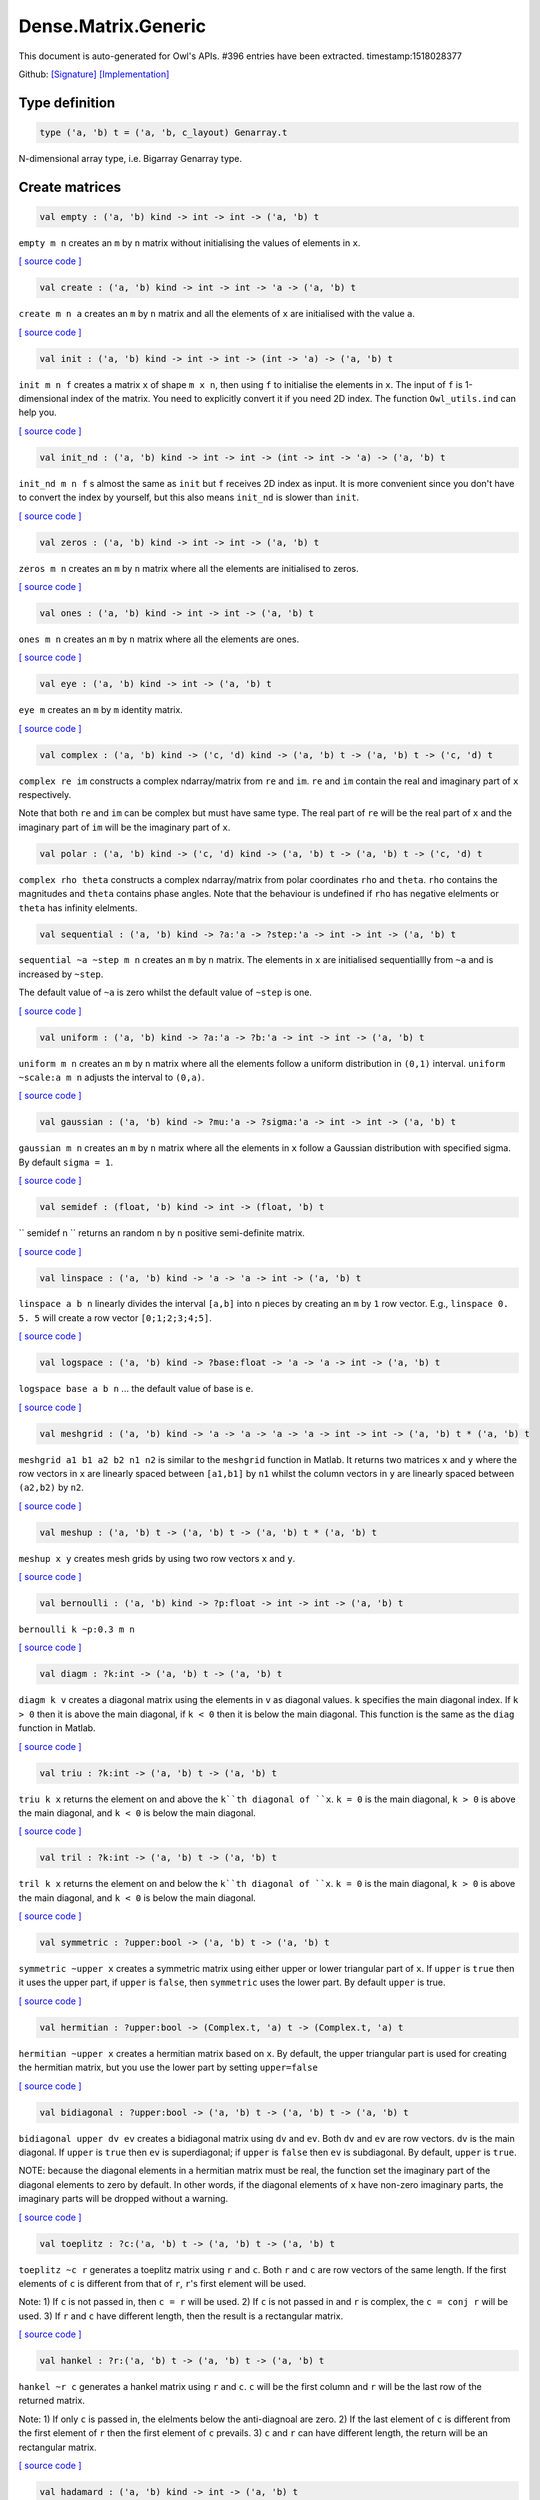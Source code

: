 Dense.Matrix.Generic
===============================================================================

This document is auto-generated for Owl's APIs.
#396 entries have been extracted.
timestamp:1518028377

Github:
`[Signature] <https://github.com/ryanrhymes/owl/tree/master/src/owl/dense/owl_dense_matrix_generic.mli>`_ 
`[Implementation] <https://github.com/ryanrhymes/owl/tree/master/src/owl/dense/owl_dense_matrix_generic.ml>`_



Type definition
-------------------------------------------------------------------------------



.. code-block:: ocaml

  type ('a, 'b) t = ('a, 'b, c_layout) Genarray.t
    

N-dimensional array type, i.e. Bigarray Genarray type.

Create matrices
-------------------------------------------------------------------------------



.. code-block:: ocaml

  val empty : ('a, 'b) kind -> int -> int -> ('a, 'b) t

``empty m n`` creates an ``m`` by ``n`` matrix without initialising the values of
elements in ``x``.

`[ source code ] <https://github.com/ryanrhymes/owl/blob/master/src/owl/dense/owl_dense_matrix_generic.ml#L21>`__



.. code-block:: ocaml

  val create : ('a, 'b) kind -> int -> int -> 'a -> ('a, 'b) t

``create m n a`` creates an ``m`` by ``n`` matrix and all the elements of ``x`` are
initialised with the value ``a``.

`[ source code ] <https://github.com/ryanrhymes/owl/blob/master/src/owl/dense/owl_dense_matrix_generic.ml#L24>`__



.. code-block:: ocaml

  val init : ('a, 'b) kind -> int -> int -> (int -> 'a) -> ('a, 'b) t

``init m n f`` creates a matrix ``x`` of shape ``m x n``, then using
``f`` to initialise the elements in ``x``. The input of ``f`` is 1-dimensional
index of the matrix. You need to explicitly convert it if you need 2D
index. The function ``Owl_utils.ind`` can help you.

`[ source code ] <https://github.com/ryanrhymes/owl/blob/master/src/owl/dense/owl_dense_matrix_generic.ml#L33>`__



.. code-block:: ocaml

  val init_nd : ('a, 'b) kind -> int -> int -> (int -> int -> 'a) -> ('a, 'b) t

``init_nd m n f`` s almost the same as ``init`` but ``f`` receives 2D index
as input. It is more convenient since you don't have to convert the index by
yourself, but this also means ``init_nd`` is slower than ``init``.

`[ source code ] <https://github.com/ryanrhymes/owl/blob/master/src/owl/dense/owl_dense_matrix_generic.ml#L36>`__



.. code-block:: ocaml

  val zeros : ('a, 'b) kind -> int -> int -> ('a, 'b) t

``zeros m n`` creates an ``m`` by ``n`` matrix where all the elements are
initialised to zeros.

`[ source code ] <https://github.com/ryanrhymes/owl/blob/master/src/owl/dense/owl_dense_matrix_generic.ml#L27>`__



.. code-block:: ocaml

  val ones : ('a, 'b) kind -> int -> int -> ('a, 'b) t

``ones m n`` creates an ``m`` by ``n`` matrix where all the elements are ones.

`[ source code ] <https://github.com/ryanrhymes/owl/blob/master/src/owl/dense/owl_dense_matrix_generic.ml#L30>`__



.. code-block:: ocaml

  val eye : ('a, 'b) kind -> int -> ('a, 'b) t

``eye m`` creates an ``m`` by ``m`` identity matrix.

`[ source code ] <https://github.com/ryanrhymes/owl/blob/master/src/owl/dense/owl_dense_matrix_generic.ml#L47>`__



.. code-block:: ocaml

  val complex : ('a, 'b) kind -> ('c, 'd) kind -> ('a, 'b) t -> ('a, 'b) t -> ('c, 'd) t

``complex re im`` constructs a complex ndarray/matrix from ``re`` and ``im``.
``re`` and ``im`` contain the real and imaginary part of ``x`` respectively.

Note that both ``re`` and ``im`` can be complex but must have same type. The real
part of ``re`` will be the real part of ``x`` and the imaginary part of ``im`` will
be the imaginary part of ``x``.

.. code-block:: ocaml

  val polar : ('a, 'b) kind -> ('c, 'd) kind -> ('a, 'b) t -> ('a, 'b) t -> ('c, 'd) t

``complex rho theta`` constructs a complex ndarray/matrix from polar
coordinates ``rho`` and ``theta``. ``rho`` contains the magnitudes and ``theta``
contains phase angles. Note that the behaviour is undefined if ``rho`` has
negative elelments or ``theta`` has infinity elelments.

.. code-block:: ocaml

  val sequential : ('a, 'b) kind -> ?a:'a -> ?step:'a -> int -> int -> ('a, 'b) t

``sequential ~a ~step m n`` creates an ``m`` by ``n`` matrix. The elements in ``x``
are initialised sequentiallly from ``~a`` and is increased by ``~step``.

The default value of ``~a`` is zero whilst the default value of ``~step`` is one.

`[ source code ] <https://github.com/ryanrhymes/owl/blob/master/src/owl/dense/owl_dense_matrix_generic.ml#L50>`__



.. code-block:: ocaml

  val uniform : ('a, 'b) kind -> ?a:'a -> ?b:'a -> int -> int -> ('a, 'b) t

``uniform m n`` creates an ``m`` by ``n`` matrix where all the elements
follow a uniform distribution in ``(0,1)`` interval. ``uniform ~scale:a m n``
adjusts the interval to ``(0,a)``.

`[ source code ] <https://github.com/ryanrhymes/owl/blob/master/src/owl/dense/owl_dense_matrix_generic.ml#L188>`__



.. code-block:: ocaml

  val gaussian : ('a, 'b) kind -> ?mu:'a -> ?sigma:'a -> int -> int -> ('a, 'b) t

``gaussian m n`` creates an ``m`` by ``n`` matrix where all the elements in ``x``
follow a Gaussian distribution with specified sigma. By default ``sigma = 1``.

`[ source code ] <https://github.com/ryanrhymes/owl/blob/master/src/owl/dense/owl_dense_matrix_generic.ml#L191>`__



.. code-block:: ocaml

  val semidef : (float, 'b) kind -> int -> (float, 'b) t

`` semidef n `` returns an random ``n`` by ``n`` positive semi-definite matrix.

`[ source code ] <https://github.com/ryanrhymes/owl/blob/master/src/owl/dense/owl_dense_matrix_generic.ml#L523>`__



.. code-block:: ocaml

  val linspace : ('a, 'b) kind -> 'a -> 'a -> int -> ('a, 'b) t

``linspace a b n`` linearly divides the interval ``[a,b]`` into ``n`` pieces by
creating an ``m`` by ``1`` row vector. E.g., ``linspace 0. 5. 5`` will create a
row vector ``[0;1;2;3;4;5]``.

`[ source code ] <https://github.com/ryanrhymes/owl/blob/master/src/owl/dense/owl_dense_matrix_generic.ml#L54>`__



.. code-block:: ocaml

  val logspace : ('a, 'b) kind -> ?base:float -> 'a -> 'a -> int -> ('a, 'b) t

``logspace base a b n`` ... the default value of base is ``e``.

`[ source code ] <https://github.com/ryanrhymes/owl/blob/master/src/owl/dense/owl_dense_matrix_generic.ml#L59>`__



.. code-block:: ocaml

  val meshgrid : ('a, 'b) kind -> 'a -> 'a -> 'a -> 'a -> int -> int -> ('a, 'b) t * ('a, 'b) t

``meshgrid a1 b1 a2 b2 n1 n2`` is similar to the ``meshgrid`` function in
Matlab. It returns two matrices ``x`` and ``y`` where the row vectors in ``x`` are
linearly spaced between ``[a1,b1]`` by ``n1`` whilst the column vectors in ``y``
are linearly spaced between ``(a2,b2)`` by ``n2``.

`[ source code ] <https://github.com/ryanrhymes/owl/blob/master/src/owl/dense/owl_dense_matrix_generic.ml#L547>`__



.. code-block:: ocaml

  val meshup : ('a, 'b) t -> ('a, 'b) t -> ('a, 'b) t * ('a, 'b) t

``meshup x y`` creates mesh grids by using two row vectors ``x`` and ``y``.

`[ source code ] <https://github.com/ryanrhymes/owl/blob/master/src/owl/dense/owl_dense_matrix_generic.ml#L554>`__



.. code-block:: ocaml

  val bernoulli : ('a, 'b) kind -> ?p:float -> int -> int -> ('a, 'b) t

``bernoulli k ~p:0.3 m n``

`[ source code ] <https://github.com/ryanrhymes/owl/blob/master/src/owl/dense/owl_dense_matrix_generic.ml#L194>`__



.. code-block:: ocaml

  val diagm : ?k:int -> ('a, 'b) t -> ('a, 'b) t

``diagm k v`` creates a diagonal matrix using the elements in ``v`` as
diagonal values. ``k`` specifies the main diagonal index. If ``k > 0`` then it is
above the main diagonal, if ``k < 0`` then it is below the main diagonal.
This function is the same as the ``diag`` function in Matlab.

`[ source code ] <https://github.com/ryanrhymes/owl/blob/master/src/owl/dense/owl_dense_matrix_generic.ml#L64>`__



.. code-block:: ocaml

  val triu : ?k:int -> ('a, 'b) t -> ('a, 'b) t

``triu k x`` returns the element on and above the ``k``th diagonal of ``x``.
``k = 0`` is the main diagonal, ``k > 0`` is above the main diagonal, and
``k < 0`` is below the main diagonal.

`[ source code ] <https://github.com/ryanrhymes/owl/blob/master/src/owl/dense/owl_dense_matrix_generic.ml#L80>`__



.. code-block:: ocaml

  val tril : ?k:int -> ('a, 'b) t -> ('a, 'b) t

``tril k x`` returns the element on and below the ``k``th diagonal of ``x``.
``k = 0`` is the main diagonal, ``k > 0`` is above the main diagonal, and
``k < 0`` is below the main diagonal.

`[ source code ] <https://github.com/ryanrhymes/owl/blob/master/src/owl/dense/owl_dense_matrix_generic.ml#L101>`__



.. code-block:: ocaml

  val symmetric : ?upper:bool -> ('a, 'b) t -> ('a, 'b) t

``symmetric ~upper x`` creates a symmetric matrix using either upper or lower
triangular part of ``x``. If ``upper`` is ``true`` then it uses the upper part, if
``upper`` is ``false``, then ``symmetric`` uses the lower part. By default ``upper``
is true.

`[ source code ] <https://github.com/ryanrhymes/owl/blob/master/src/owl/dense/owl_dense_matrix_generic.ml#L120>`__



.. code-block:: ocaml

  val hermitian : ?upper:bool -> (Complex.t, 'a) t -> (Complex.t, 'a) t

``hermitian ~upper x`` creates a hermitian matrix based on ``x``. By default,
the upper triangular part is used for creating the hermitian matrix, but you
use the lower part by setting ``upper=false``

`[ source code ] <https://github.com/ryanrhymes/owl/blob/master/src/owl/dense/owl_dense_matrix_generic.ml#L162>`__



.. code-block:: ocaml

  val bidiagonal : ?upper:bool -> ('a, 'b) t -> ('a, 'b) t -> ('a, 'b) t

``bidiagonal upper dv ev`` creates a bidiagonal matrix using ``dv`` and ``ev``.
Both ``dv`` and ``ev`` are row vectors. ``dv`` is the main diagonal. If ``upper`` is
``true`` then ``ev`` is superdiagonal; if ``upper`` is ``false`` then ``ev`` is
subdiagonal. By default, ``upper`` is ``true``.

NOTE: because the diagonal elements in a hermitian matrix must be real, the
function set the imaginary part of the diagonal elements to zero by default.
In other words, if the diagonal elements of ``x`` have non-zero imaginary parts,
the imaginary parts will be dropped without a warning.

`[ source code ] <https://github.com/ryanrhymes/owl/blob/master/src/owl/dense/owl_dense_matrix_generic.ml#L140>`__



.. code-block:: ocaml

  val toeplitz : ?c:('a, 'b) t -> ('a, 'b) t -> ('a, 'b) t

``toeplitz ~c r`` generates a toeplitz matrix using ``r`` and ``c``. Both ``r`` and
``c`` are row vectors of the same length. If the first elements of ``c`` is
different from that of ``r``, ``r``'s first element will be used.

Note: 1) If ``c`` is not passed in, then ``c = r`` will be used. 2) If ``c`` is not
passed in and ``r`` is complex, the ``c = conj r`` will be used. 3) If ``r`` and ``c``
have different length, then the result is a rectangular matrix.

`[ source code ] <https://github.com/ryanrhymes/owl/blob/master/src/owl/dense/owl_dense_matrix_generic.ml#L197>`__



.. code-block:: ocaml

  val hankel : ?r:('a, 'b) t -> ('a, 'b) t -> ('a, 'b) t

``hankel ~r c`` generates a hankel matrix using ``r`` and ``c``. ``c`` will be the
first column and ``r`` will be the last row of the returned matrix.

Note: 1) If only ``c`` is passed in, the elelments below the anti-diagnoal are
zero. 2) If the last element of ``c`` is different from the first element of ``r``
then the first element of ``c`` prevails. 3) ``c`` and ``r`` can have different
length, the return will be an rectangular matrix.

`[ source code ] <https://github.com/ryanrhymes/owl/blob/master/src/owl/dense/owl_dense_matrix_generic.ml#L218>`__



.. code-block:: ocaml

  val hadamard : ('a, 'b) kind -> int -> ('a, 'b) t

``hadamard k n`` constructs a hadamard matrix of order ``n``. For a hadamard ``H``,
we have ``H'*H = n*I``. Currrently, this function handles only the cases where
``n``, ``n/12``, or ``n/20`` is a power of 2.

`[ source code ] <https://github.com/ryanrhymes/owl/blob/master/src/owl/dense/owl_dense_matrix_generic.ml#L607>`__



.. code-block:: ocaml

  val magic : ('a, 'b) kind -> int -> ('a, 'b) t

``magic k n`` constructs a ``n x n`` magic square matrix ``x``. The elements in
``x`` are consecutive numbers increasing from ``1`` to ``n^2``. ``n`` must ``n >= 3``.

There are three different algorithms to deal with ``n`` is odd, singly even,
and doubly even respectively.

`[ source code ] <https://github.com/ryanrhymes/owl/blob/master/src/owl/dense/owl_dense_matrix_generic.ml#L669>`__



Obtain basic properties
-------------------------------------------------------------------------------



.. code-block:: ocaml

  val shape : ('a, 'b) t -> int * int

If ``x`` is an ``m`` by ``n`` matrix, ``shape x`` returns ``(m,n)``, i.e., the size
of two dimensions of ``x``.

`[ source code ] <https://github.com/ryanrhymes/owl/blob/master/src/owl/dense/owl_dense_matrix_generic.ml#L13>`__



.. code-block:: ocaml

  val row_num : ('a, 'b) t -> int

``row_num x`` returns the number of rows in matrix ``x``.

.. code-block:: ocaml

  val col_num : ('a, 'b) t -> int

``col_num x`` returns the number of columns in matrix ``x``.

.. code-block:: ocaml

  val numel : ('a, 'b) t -> int

``numel x`` returns the number of elements in matrix ``x``. It is equivalent
to ``(row_num x) * (col_num x)``.

.. code-block:: ocaml

  val nnz : ('a, 'b) t -> int

``nnz x`` returns the number of non-zero elements in ``x``.

.. code-block:: ocaml

  val density : ('a, 'b) t -> float

``density x`` returns the percentage of non-zero elements in ``x``.

.. code-block:: ocaml

  val size_in_bytes : ('a, 'b) t -> int

``size_in_bytes x`` returns the size of ``x`` in bytes in memory.

.. code-block:: ocaml

  val same_shape : ('a, 'b) t -> ('a, 'b) t -> bool

``same_shape x y`` returns ``true`` if two matrics have the same shape.

.. code-block:: ocaml

  val kind : ('a, 'b) t -> ('a, 'b) kind

``kind x`` returns the type of matrix ``x``.

Manipulate a matrix
-------------------------------------------------------------------------------



.. code-block:: ocaml

  val get : ('a, 'b) t -> int -> int -> 'a

``get x i j`` returns the value of element ``(i,j)`` of ``x``. The shorthand
for ``get x i j`` is ``x.{i,j}``

`[ source code ] <https://github.com/ryanrhymes/owl/blob/master/src/owl/dense/owl_dense_matrix_generic.ml#L265>`__



.. code-block:: ocaml

  val set : ('a, 'b) t -> int -> int -> 'a -> unit

``set x i j a`` sets the element ``(i,j)`` of ``x`` to value ``a``. The shorthand
for ``set x i j a`` is ``x.{i,j} <- a``

`[ source code ] <https://github.com/ryanrhymes/owl/blob/master/src/owl/dense/owl_dense_matrix_generic.ml#L268>`__



.. code-block:: ocaml

  val get_index : ('a, 'b) t -> int array array -> 'a array

``get_index i x`` returns an array of element values specified by the indices
``i``. The length of array ``i`` equals the number of dimensions of ``x``. The
arrays in ``i`` must have the same length, and each represents the indices in
that dimension.

E.g., ``[| [|1;2|]; [|3;4|] |]`` returns the value of elements at position
``(1,3)`` and ``(2,4)`` respectively.

.. code-block:: ocaml

  val set_index : ('a, 'b) t -> int array array -> 'a array -> unit

``set_index`` sets the value of elements in ``x`` according to the indices
specified by ``i``. The length of array ``i`` equals the number of dimensions of
``x``. The arrays in ``i`` must have the same length, and each represents the
indices in that dimension.

.. code-block:: ocaml

  val get_fancy : index list -> ('a, 'b) t -> ('a, 'b) t

``get_fancy s x`` returns a copy of the slice in ``x``. The slice is defined by
``a`` which is an ``int array``. Please refer to the same function in the
``Owl_dense_ndarray_generic`` documentation for more details.

.. code-block:: ocaml

  val set_fancy : index list -> ('a, 'b) t -> ('a, 'b) t -> unit

``set_fancy axis x y`` set the slice defined by ``axis`` in ``x`` according to
the values in ``y``. ``y`` must have the same shape as the one defined by ``axis``.

About the slice definition of ``axis``, please refer to ``slice`` function.

.. code-block:: ocaml

  val get_slice : int list list -> ('a, 'b) t -> ('a, 'b) t

``get_slice axis x`` aims to provide a simpler version of ``get_fancy``.
This function assumes that every list element in the passed in ``in list list``
represents a range, i.e., ``R`` constructor.

E.g., ``[[];[0;3];[0]]`` is equivalent to ``[R []; R [0;3]; R [0]]``.

.. code-block:: ocaml

  val set_slice : int list list -> ('a, 'b) t -> ('a, 'b) t -> unit

``set_slice axis x y`` aims to provide a simpler version of ``set_slice``.
This function assumes that every list element in the passed in ``in list list``
represents a range, i.e., ``R`` constructor.

E.g., ``[[];[0;3];[0]]`` is equivalent to ``[R []; R [0;3]; R [0]]``.

.. code-block:: ocaml

  val row : ('a, 'b) t -> int -> ('a, 'b) t

``row x i`` returns row ``i`` of ``x``.  Note: Unlike ``col``, the return value
is simply a view onto the original row in ``x``, so modifying ``row``'s
value also alters ``x``.

.. code-block:: ocaml

  val col : ('a, 'b) t -> int -> ('a, 'b) t

``col x j`` returns column ``j`` of ``x``.  Note: Unlike ``row``, the return
value is a copy of the original row in ``x``.

.. code-block:: ocaml

  val rows : ('a, 'b) t -> int array -> ('a, 'b) t

``rows x a`` returns the rows (defined in an int array ``a``) of ``x``. The
returned rows will be combined into a new dense matrix. The order of rows in
the new matrix is the same as that in the array ``a``.

.. code-block:: ocaml

  val cols : ('a, 'b) t -> int array -> ('a, 'b) t

Similar to ``rows``, ``cols x a`` returns the columns (specified in array ``a``)
of x in a new dense matrix.

.. code-block:: ocaml

  val resize : ?head:bool -> ('a, 'b) t -> int array -> ('a, 'b) t

``resize x s`` please refer to the Ndarray document.

.. code-block:: ocaml

  val reshape :('a, 'b) t -> int array -> ('a, 'b) t

``reshape x s`` returns a new ``m`` by ``n`` matrix from the ``m'`` by ``n'``
matrix ``x``. Note that ``(m * n)`` must be equal to ``(m' * n')``, and the
returned matrix shares the same memory with the original ``x``.

.. code-block:: ocaml

  val flatten : ('a, 'b) t -> ('a, 'b) t

``flatten x`` reshape ``x`` into a ``1`` by ``n`` row vector without making a copy.
Therefore the returned value shares the same memory space with original ``x``.

.. code-block:: ocaml

  val reverse : ('a, 'b) t -> ('a, 'b) t

``reverse x`` reverse the order of all elements in the flattened ``x`` and
returns the results in a new matrix. The original ``x`` remains intact.

.. code-block:: ocaml

  val flip : ?axis:int -> ('a, 'b) t -> ('a, 'b) t

``flip ~axis x`` flips a matrix/ndarray along ``axis``. By default ``axis = 0``.
The result is returned in a new matrix/ndarray, so the original ``x`` remains
intact.

.. code-block:: ocaml

  val rotate : ('a, 'b) t -> int -> ('a, 'b) t

``rotate x d`` rotates ``x`` clockwise ``d`` degrees. ``d`` must be multiple times
of ``90``, otherwise the function will fail. If ``x`` is an n-dimensional array,
then the function rotates the plane formed by the first and second dimensions.

.. code-block:: ocaml

  val reset : ('a, 'b) t -> unit

``reset x`` resets all the elements of ``x`` to zero value.

.. code-block:: ocaml

  val fill : ('a, 'b) t -> 'a -> unit

``fill x a`` fills the ``x`` with value ``a``.

.. code-block:: ocaml

  val copy : ('a, 'b) t -> ('a, 'b) t

``copy x`` returns a copy of matrix ``x``.

.. code-block:: ocaml

  val copy_to : ('a, 'b) t -> ('a, 'b) t -> unit

``copy_to x y`` copies the elements of ``x`` to ``y``. ``x`` and ``y`` must have
the same dimensions.

.. code-block:: ocaml

  val copy_row_to : ('a, 'b) t -> ('a, 'b) t -> int -> unit

``copy_row_to v x i`` copies an ``1`` by ``n`` row vector ``v`` to the ``ith`` row
in an ``m`` by ``n`` matrix ``x``.

.. code-block:: ocaml

  val copy_col_to : ('a, 'b) t -> ('a, 'b) t -> int -> unit

``copy_col_to v x j`` copies an ``1`` by ``n`` column vector ``v`` to the ``jth``
column in an ``m`` by ``n`` matrix ``x``.

.. code-block:: ocaml

  val concat_vertical : ('a, 'b) t -> ('a, 'b) t -> ('a, 'b) t

``concat_vertical x y`` concats two matrices ``x`` and ``y`` vertically,
therefore their column numbers must be the same.

`[ source code ] <https://github.com/ryanrhymes/owl/blob/master/src/owl/dense/owl_dense_matrix_generic.ml#L271>`__



.. code-block:: ocaml

  val concat_horizontal : ('a, 'b) t -> ('a, 'b) t -> ('a, 'b) t

``concat_horizontal x y`` concats two matrices ``x`` and ``y`` horizontally,
therefore their row numbers must be the same.

`[ source code ] <https://github.com/ryanrhymes/owl/blob/master/src/owl/dense/owl_dense_matrix_generic.ml#L274>`__



.. code-block:: ocaml

  val concatenate : ?axis:int -> ('a, 'b) t array -> ('a, 'b) t

``concatenate ~axis:1 x`` concatenates an array of matrices along the second
dimension. For the matrices in ``x``, they must have the same shape except the
dimension specified by ``axis``. The default value of ``axis`` is 0, i.e., the
lowest dimension on a marix, i.e., rows.

.. code-block:: ocaml

  val split : ?axis:int -> int array -> ('a, 'b) t -> ('a, 'b) t array

``split ~axis parts x``

.. code-block:: ocaml

  val transpose : ('a, 'b) t -> ('a, 'b) t

``transpose x`` transposes an ``m`` by ``n`` matrix to ``n`` by ``m`` one.

`[ source code ] <https://github.com/ryanrhymes/owl/blob/master/src/owl/dense/owl_dense_matrix_generic.ml#L288>`__



.. code-block:: ocaml

  val ctranspose : ('a, 'b) t -> ('a, 'b) t

``ctranspose x`` performs conjugate transpose of a complex matrix ``x``. If ``x``
is a real matrix, then ``ctranspose x`` is equivalent to ``transpose x``.

`[ source code ] <https://github.com/ryanrhymes/owl/blob/master/src/owl/dense/owl_dense_matrix_generic.ml#L296>`__



.. code-block:: ocaml

  val diag : ?k:int -> ('a, 'b) t -> ('a, 'b) t

``diag k x`` returns the ``k``th diagonal elements of ``x``. ``k > 0`` means above
the main diagonal and ``k < 0`` means the below the main diagonal.

.. code-block:: ocaml

  val swap_rows : ('a, 'b) t -> int -> int -> unit

``swap_rows x i i'`` swaps the row ``i`` with row ``i'`` of ``x``.

`[ source code ] <https://github.com/ryanrhymes/owl/blob/master/src/owl/dense/owl_dense_matrix_generic.ml#L278>`__



.. code-block:: ocaml

  val swap_cols : ('a, 'b) t -> int -> int -> unit

``swap_cols x j j'`` swaps the column ``j`` with column ``j'`` of ``x``.

`[ source code ] <https://github.com/ryanrhymes/owl/blob/master/src/owl/dense/owl_dense_matrix_generic.ml#L283>`__



.. code-block:: ocaml

  val tile : ('a, 'b) t -> int array -> ('a, 'b) t

``tile x a`` provides the exact behaviour as ``numpy.tile`` function.

.. code-block:: ocaml

  val repeat : ?axis:int -> ('a, 'b) t -> int -> ('a, 'b) t

``repeat ~axis x a`` repeats the elements along ``~axis`` for ``a`` times.

.. code-block:: ocaml

  val pad : ?v:'a -> int list list -> ('a, 'b) t -> ('a, 'b) t

``padd ~v:0. [[1;1]] x``

.. code-block:: ocaml

  val dropout : ?rate:float -> ('a, 'b) t -> ('a, 'b) t

``dropout ~rate:0.3 x`` drops out 30% of the elements in ``x``, in other words,
by setting their values to zeros.

.. code-block:: ocaml

  val top : ('a, 'b) t -> int -> int array array

``top x n`` returns the indices of ``n`` greatest values of ``x``. The indices are
arranged according to the corresponding elelment values, from the greatest one
to the smallest one.

.. code-block:: ocaml

  val bottom : ('a, 'b) t -> int -> int array array

``bottom x n`` returns the indices of ``n`` smallest values of ``x``. The indices
are arranged according to the corresponding elelment values, from the smallest
one to the greatest one.

.. code-block:: ocaml

  val sort : ('a, 'b) t -> unit

``sort x`` performs in-place quicksort of the elelments in ``x``.

Iteration functions
-------------------------------------------------------------------------------



.. code-block:: ocaml

  val iteri : (int -> 'a -> unit) -> ('a, 'b) t -> unit

``iteri f x`` iterates all the elements in ``x`` and applies the user defined
function ``f : int -> int -> float -> 'a``. ``f i j v`` takes three parameters,
``i`` and ``j`` are the coordinates of current element, and ``v`` is its value.

.. code-block:: ocaml

  val iter : ('a -> unit) -> ('a, 'b) t -> unit

``iter f x`` is the same as as ``iteri f x`` except the coordinates of the
current element is not passed to the function ``f : float -> 'a``

.. code-block:: ocaml

  val mapi : (int -> 'a -> 'a) -> ('a, 'b) t -> ('a, 'b) t

``mapi f x`` maps each element in ``x`` to a new value by applying
``f : int -> int -> float -> float``. The first two parameters are the
coordinates of the element, and the third parameter is the value.

.. code-block:: ocaml

  val map : ('a -> 'a) -> ('a, 'b) t -> ('a, 'b) t

``map f x`` is similar to ``mapi f x`` except the coordinates of the
current element is not passed to the function ``f : float -> float``

.. code-block:: ocaml

  val foldi : ?axis:int -> (int -> 'a -> 'a -> 'a) -> 'a -> ('a, 'b) t -> ('a, 'b) t

``foldi ~axis f a x`` folds (or reduces) the elements in ``x`` from left along
the specified ``axis`` using passed in function ``f``. ``a`` is the initial element
and in ``f i acc b`` ``acc`` is the accumulater and ``b`` is one of the elemets in
``x`` along the same axis. Note that ``i`` is 1d index of ``b``.

.. code-block:: ocaml

  val fold : ?axis:int -> ('a -> 'a -> 'a) -> 'a -> ('a, 'b) t -> ('a, 'b) t

Similar to ``foldi``, except that the index of an element is not passed to ``f``.

.. code-block:: ocaml

  val scani : ?axis:int -> (int -> 'a -> 'a -> 'a) -> ('a, 'b) t -> ('a, 'b) t

``scan ~axis f x`` scans the ``x`` along the specified ``axis`` using passed in
function ``f``. ``f acc a b`` returns an updated ``acc`` which will be passed in
the next call to ``f i acc a``. This function can be used to implement
accumulative operations such as ``sum`` and ``prod`` functions. Note that the ``i``
is 1d index of ``a`` in ``x``.

.. code-block:: ocaml

  val scan : ?axis:int -> ('a -> 'a -> 'a) -> ('a, 'b) t -> ('a, 'b) t

Similar to ``scani``, except that the index of an element is not passed to ``f``.

.. code-block:: ocaml

  val filteri : (int -> 'a -> bool) -> ('a, 'b) t -> int array

``filteri f x`` uses ``f : int -> int -> float -> bool`` to filter out certain
elements in ``x``. An element will be included if ``f`` returns ``true``. The
returned result is a list of coordinates of the selected elements.

.. code-block:: ocaml

  val filter : ('a -> bool) -> ('a, 'b) t -> int array

Similar to ``filteri``, but the coordinates of the elements are not passed to
the function ``f : float -> bool``.

.. code-block:: ocaml

  val iteri_rows : (int -> ('a, 'b) t -> unit) -> ('a, 'b) t -> unit

``iteri_rows f x`` iterates every row in ``x`` and applies function
``f : int -> mat -> unit`` to each of them.

`[ source code ] <https://github.com/ryanrhymes/owl/blob/master/src/owl/dense/owl_dense_matrix_generic.ml#L319>`__



.. code-block:: ocaml

  val iter_rows : (('a, 'b) t -> unit) -> ('a, 'b) t -> unit

Similar to ``iteri_rows`` except row number is not passed to ``f``.

`[ source code ] <https://github.com/ryanrhymes/owl/blob/master/src/owl/dense/owl_dense_matrix_generic.ml#L325>`__



.. code-block:: ocaml

  val iteri_cols : (int -> ('a, 'b) t -> unit) -> ('a, 'b) t -> unit

``iteri_cols f x`` iterates every column in ``x`` and applies function
``f : int -> mat -> unit`` to each of them. Column number is passed to ``f`` as
the first parameter.

`[ source code ] <https://github.com/ryanrhymes/owl/blob/master/src/owl/dense/owl_dense_matrix_generic.ml#L342>`__



.. code-block:: ocaml

  val iter_cols : (('a, 'b) t -> unit) -> ('a, 'b) t -> unit

Similar to ``iteri_cols`` except col number is not passed to ``f``.

`[ source code ] <https://github.com/ryanrhymes/owl/blob/master/src/owl/dense/owl_dense_matrix_generic.ml#L349>`__



.. code-block:: ocaml

  val filteri_rows : (int -> ('a, 'b) t -> bool) -> ('a, 'b) t -> int array

``filteri_rows f x`` uses function ``f : int -> mat -> bool`` to check each
row in ``x``, then returns an int array containing the indices of those rows
which satisfy the function ``f``.

`[ source code ] <https://github.com/ryanrhymes/owl/blob/master/src/owl/dense/owl_dense_matrix_generic.ml#L407>`__



.. code-block:: ocaml

  val filter_rows : (('a, 'b) t -> bool) -> ('a, 'b) t -> int array

Similar to ``filteri_rows`` except that the row indices are not passed to ``f``.

`[ source code ] <https://github.com/ryanrhymes/owl/blob/master/src/owl/dense/owl_dense_matrix_generic.ml#L415>`__



.. code-block:: ocaml

  val filteri_cols : (int -> ('a, 'b) t -> bool) -> ('a, 'b) t -> int array

``filteri_cols f x`` uses function ``f : int -> mat -> bool`` to check each
column in ``x``, then returns an int array containing the indices of those
columns which satisfy the function ``f``.

`[ source code ] <https://github.com/ryanrhymes/owl/blob/master/src/owl/dense/owl_dense_matrix_generic.ml#L418>`__



.. code-block:: ocaml

  val filter_cols : (('a, 'b) t -> bool) -> ('a, 'b) t -> int array

Similar to ``filteri_cols`` except that the column indices are not passed to ``f``.

`[ source code ] <https://github.com/ryanrhymes/owl/blob/master/src/owl/dense/owl_dense_matrix_generic.ml#L426>`__



.. code-block:: ocaml

  val fold_rows : ('c -> ('a, 'b) t -> 'c) -> 'c -> ('a, 'b) t -> 'c

``fold_rows f a x`` folds all the rows in ``x`` using function ``f``. The order
of folding is from the first row to the last one.

`[ source code ] <https://github.com/ryanrhymes/owl/blob/master/src/owl/dense/owl_dense_matrix_generic.ml#L435>`__



.. code-block:: ocaml

  val fold_cols : ('c -> ('a, 'b) t -> 'c) -> 'c -> ('a, 'b) t -> 'c

``fold_cols f a x`` folds all the columns in ``x`` using function ``f``. The
order of folding is from the first column to the last one.

`[ source code ] <https://github.com/ryanrhymes/owl/blob/master/src/owl/dense/owl_dense_matrix_generic.ml#L438>`__



.. code-block:: ocaml

  val mapi_rows : (int -> ('a, 'b) t -> 'c) -> ('a, 'b) t -> 'c array

``mapi_rows f x`` maps every row in ``x`` to a type ``'a`` value by applying
function ``f : int -> mat -> 'a`` to each of them. The results is an array of
all the returned values.

`[ source code ] <https://github.com/ryanrhymes/owl/blob/master/src/owl/dense/owl_dense_matrix_generic.ml#L352>`__



.. code-block:: ocaml

  val map_rows : (('a, 'b) t -> 'c) -> ('a, 'b) t -> 'c array

Similar to ``mapi_rows`` except row number is not passed to ``f``.

`[ source code ] <https://github.com/ryanrhymes/owl/blob/master/src/owl/dense/owl_dense_matrix_generic.ml#L355>`__



.. code-block:: ocaml

  val mapi_cols : (int -> ('a, 'b) t -> 'c) -> ('a, 'b) t -> 'c array

``mapi_cols f x`` maps every column in ``x`` to a type ``'a`` value by applying
function ``f : int -> mat -> 'a``.

`[ source code ] <https://github.com/ryanrhymes/owl/blob/master/src/owl/dense/owl_dense_matrix_generic.ml#L358>`__



.. code-block:: ocaml

  val map_cols : (('a, 'b) t -> 'c) -> ('a, 'b) t -> 'c array

Similar to ``mapi_cols`` except column number is not passed to ``f``.

`[ source code ] <https://github.com/ryanrhymes/owl/blob/master/src/owl/dense/owl_dense_matrix_generic.ml#L363>`__



.. code-block:: ocaml

  val mapi_by_row : int -> (int -> ('a, 'b) t -> ('a, 'b) t) -> ('a, 'b) t -> ('a, 'b) t

``mapi_by_row d f x`` applies ``f`` to each row of a ``m`` by ``n`` matrix ``x``,
then uses the returned ``d`` dimensional row vectors to assemble a new
``m`` by ``d`` matrix.

`[ source code ] <https://github.com/ryanrhymes/owl/blob/master/src/owl/dense/owl_dense_matrix_generic.ml#L366>`__



.. code-block:: ocaml

  val map_by_row : int -> (('a, 'b) t -> ('a, 'b) t) -> ('a, 'b) t -> ('a, 'b) t

``map_by_row d f x`` is similar to ``mapi_by_row`` except that the row indices
are not passed to ``f``.

`[ source code ] <https://github.com/ryanrhymes/owl/blob/master/src/owl/dense/owl_dense_matrix_generic.ml#L373>`__



.. code-block:: ocaml

  val mapi_by_col : int -> (int -> ('a, 'b) t -> ('a, 'b) t) -> ('a, 'b) t -> ('a, 'b) t

``mapi_by_col d f x`` applies ``f`` to each column of a ``m`` by ``n`` matrix ``x``,
then uses the returned ``d`` dimensional column vectors to assemble a new
``d`` by ``n`` matrix.

`[ source code ] <https://github.com/ryanrhymes/owl/blob/master/src/owl/dense/owl_dense_matrix_generic.ml#L376>`__



.. code-block:: ocaml

  val map_by_col : int -> (('a, 'b) t -> ('a, 'b) t) -> ('a, 'b) t -> ('a, 'b) t

``map_by_col d f x`` is similar to ``mapi_by_col`` except that the column
indices are not passed to ``f``.

`[ source code ] <https://github.com/ryanrhymes/owl/blob/master/src/owl/dense/owl_dense_matrix_generic.ml#L384>`__



.. code-block:: ocaml

  val mapi_at_row : (int -> 'a -> 'a) -> ('a, 'b) t -> int -> ('a, 'b) t

``mapi_at_row f x i`` creates a new matrix by applying function ``f`` only to
the ``i``th row in matrix ``x``.

`[ source code ] <https://github.com/ryanrhymes/owl/blob/master/src/owl/dense/owl_dense_matrix_generic.ml#L387>`__



.. code-block:: ocaml

  val map_at_row : ('a -> 'a) -> ('a, 'b) t -> int -> ('a, 'b) t

``map_at_row f x i`` is similar to ``mapi_at_row`` except that the coordinates
of an element is not passed to ``f``.

`[ source code ] <https://github.com/ryanrhymes/owl/blob/master/src/owl/dense/owl_dense_matrix_generic.ml#L394>`__



.. code-block:: ocaml

  val mapi_at_col : (int -> 'a -> 'a) -> ('a, 'b) t -> int -> ('a, 'b) t

``mapi_at_col f x j`` creates a new matrix by applying function ``f`` only to
the ``j``th column in matrix ``x``.

`[ source code ] <https://github.com/ryanrhymes/owl/blob/master/src/owl/dense/owl_dense_matrix_generic.ml#L397>`__



.. code-block:: ocaml

  val map_at_col : ('a -> 'a) -> ('a, 'b) t -> int -> ('a, 'b) t

``map_at_col f x i`` is similar to ``mapi_at_col`` except that the coordinates
of an element is not passed to ``f``.

`[ source code ] <https://github.com/ryanrhymes/owl/blob/master/src/owl/dense/owl_dense_matrix_generic.ml#L404>`__



Examination & Comparison
-------------------------------------------------------------------------------



.. code-block:: ocaml

  val exists : ('a -> bool) -> ('a, 'b) t -> bool

``exists f x`` checks all the elements in ``x`` using ``f``. If at least one
element satisfies ``f`` then the function returns ``true`` otherwise ``false``.

.. code-block:: ocaml

  val not_exists : ('a -> bool) -> ('a, 'b) t -> bool

``not_exists f x`` checks all the elements in ``x``, the function returns
``true`` only if all the elements fail to satisfy ``f : float -> bool``.

.. code-block:: ocaml

  val for_all : ('a -> bool) -> ('a, 'b) t -> bool

``for_all f x`` checks all the elements in ``x``, the function returns ``true``
if and only if all the elements pass the check of function ``f``.

.. code-block:: ocaml

  val is_zero : ('a, 'b) t -> bool

``is_zero x`` returns ``true`` if all the elements in ``x`` are zeros.

.. code-block:: ocaml

  val is_positive : ('a, 'b) t -> bool

``is_positive x`` returns ``true`` if all the elements in ``x`` are positive.

.. code-block:: ocaml

  val is_negative : ('a, 'b) t -> bool

``is_negative x`` returns ``true`` if all the elements in ``x`` are negative.

.. code-block:: ocaml

  val is_nonpositive : ('a, 'b) t -> bool

``is_nonpositive`` returns ``true`` if all the elements in ``x`` are non-positive.

.. code-block:: ocaml

  val is_nonnegative : ('a, 'b) t -> bool

``is_nonnegative`` returns ``true`` if all the elements in ``x`` are non-negative.

.. code-block:: ocaml

  val is_normal : ('a, 'b) t -> bool

``is_normal x`` returns ``true`` if all the elelments in ``x`` are normal float
numbers, i.e., not ``NaN``, not ``INF``, not ``SUBNORMAL``. Please refer to

https://www.gnu.org/software/libc/manual/html_node/Floating-Point-Classes.html
https://www.gnu.org/software/libc/manual/html_node/Infinity-and-NaN.html#Infinity-and-NaN

.. code-block:: ocaml

  val not_nan : ('a, 'b) t -> bool

``not_nan x`` returns ``false`` if there is any ``NaN`` element in ``x``. Otherwise,
the function returns ``true`` indicating all the numbers in ``x`` are not ``NaN``.

.. code-block:: ocaml

  val not_inf : ('a, 'b) t -> bool

``not_inf x`` returns ``false`` if there is any positive or negative ``INF``
element in ``x``. Otherwise, the function returns ``true``.

.. code-block:: ocaml

  val equal : ('a, 'b) t -> ('a, 'b) t -> bool

``equal x y`` returns ``true`` if two matrices ``x`` and ``y`` are equal.

.. code-block:: ocaml

  val not_equal : ('a, 'b) t -> ('a, 'b) t -> bool

``not_equal x y`` returns ``true`` if there is at least one element in ``x`` is
not equal to that in ``y``.

.. code-block:: ocaml

  val greater : ('a, 'b) t -> ('a, 'b) t -> bool

``greater x y`` returns ``true`` if all the elements in ``x`` are greater than
the corresponding elements in ``y``.

.. code-block:: ocaml

  val less : ('a, 'b) t -> ('a, 'b) t -> bool

``less x y`` returns ``true`` if all the elements in ``x`` are smaller than
the corresponding elements in ``y``.

.. code-block:: ocaml

  val greater_equal : ('a, 'b) t -> ('a, 'b) t -> bool

``greater_equal x y`` returns ``true`` if all the elements in ``x`` are not
smaller than the corresponding elements in ``y``.

.. code-block:: ocaml

  val less_equal : ('a, 'b) t -> ('a, 'b) t -> bool

``less_equal x y`` returns ``true`` if all the elements in ``x`` are not
greater than the corresponding elements in ``y``.

.. code-block:: ocaml

  val elt_equal : ('a, 'b) t -> ('a, 'b) t -> ('a, 'b) t

``elt_equal x y`` performs element-wise ``=`` comparison of ``x`` and ``y``. Assume
that ``a`` is from ``x`` and ``b`` is the corresponding element of ``a`` from ``y`` of
the same position. The function returns another binary (``0`` and ``1``)
ndarray/matrix wherein ``1`` indicates ``a = b``.

.. code-block:: ocaml

  val elt_not_equal : ('a, 'b) t -> ('a, 'b) t -> ('a, 'b) t

``elt_not_equal x y`` performs element-wise ``!=`` comparison of ``x`` and ``y``.
Assume that ``a`` is from ``x`` and ``b`` is the corresponding element of ``a`` from
``y`` of the same position. The function returns another binary (``0`` and ``1``)
ndarray/matrix wherein ``1`` indicates ``a <> b``.

.. code-block:: ocaml

  val elt_less : ('a, 'b) t -> ('a, 'b) t -> ('a, 'b) t

``elt_less x y`` performs element-wise ``<`` comparison of ``x`` and ``y``. Assume
that ``a`` is from ``x`` and ``b`` is the corresponding element of ``a`` from ``y`` of
the same position. The function returns another binary (``0`` and ``1``)
ndarray/matrix wherein ``1`` indicates ``a < b``.

.. code-block:: ocaml

  val elt_greater : ('a, 'b) t -> ('a, 'b) t -> ('a, 'b) t

``elt_greater x y`` performs element-wise ``>`` comparison of ``x`` and ``y``.
Assume that ``a`` is from ``x`` and ``b`` is the corresponding element of ``a`` from
``y`` of the same position. The function returns another binary (``0`` and ``1``)
ndarray/matrix wherein ``1`` indicates ``a > b``.

.. code-block:: ocaml

  val elt_less_equal : ('a, 'b) t -> ('a, 'b) t -> ('a, 'b) t

``elt_less_equal x y`` performs element-wise ``<=`` comparison of ``x`` and ``y``.
Assume that ``a`` is from ``x`` and ``b`` is the corresponding element of ``a`` from
``y`` of the same position. The function returns another binary (``0`` and ``1``)
ndarray/matrix wherein ``1`` indicates ``a <= b``.

.. code-block:: ocaml

  val elt_greater_equal : ('a, 'b) t -> ('a, 'b) t -> ('a, 'b) t

``elt_greater_equal x y`` performs element-wise ``>=`` comparison of ``x`` and ``y``.
Assume that ``a`` is from ``x`` and ``b`` is the corresponding element of ``a`` from
``y`` of the same position. The function returns another binary (``0`` and ``1``)
ndarray/matrix wherein ``1`` indicates ``a >= b``.

.. code-block:: ocaml

  val equal_scalar : ('a, 'b) t -> 'a -> bool

``equal_scalar x a`` checks if all the elements in ``x`` are equal to ``a``. The
function returns ``true`` iff for every element ``b`` in ``x``, ``b = a``.

.. code-block:: ocaml

  val not_equal_scalar : ('a, 'b) t -> 'a -> bool

``not_equal_scalar x a`` checks if all the elements in ``x`` are not equal to ``a``.
The function returns ``true`` iff for every element ``b`` in ``x``, ``b <> a``.

.. code-block:: ocaml

  val less_scalar : ('a, 'b) t -> 'a -> bool

``less_scalar x a`` checks if all the elements in ``x`` are less than ``a``.
The function returns ``true`` iff for every element ``b`` in ``x``, ``b < a``.

.. code-block:: ocaml

  val greater_scalar : ('a, 'b) t -> 'a -> bool

``greater_scalar x a`` checks if all the elements in ``x`` are greater than ``a``.
The function returns ``true`` iff for every element ``b`` in ``x``, ``b > a``.

.. code-block:: ocaml

  val less_equal_scalar : ('a, 'b) t -> 'a -> bool

``less_equal_scalar x a`` checks if all the elements in ``x`` are less or equal
to ``a``. The function returns ``true`` iff for every element ``b`` in ``x``, ``b <= a``.

.. code-block:: ocaml

  val greater_equal_scalar : ('a, 'b) t -> 'a -> bool

``greater_equal_scalar x a`` checks if all the elements in ``x`` are greater or
equal to ``a``. The function returns ``true`` iff for every element ``b`` in ``x``,
``b >= a``.

.. code-block:: ocaml

  val elt_equal_scalar : ('a, 'b) t -> 'a -> ('a, 'b) t

``elt_equal_scalar x a`` performs element-wise ``=`` comparison of ``x`` and ``a``.
Assume that ``b`` is one element from ``x`` The function returns another binary
(``0`` and ``1``) ndarray/matrix wherein ``1`` of the corresponding position
indicates ``a = b``, otherwise ``0``.

.. code-block:: ocaml

  val elt_not_equal_scalar : ('a, 'b) t -> 'a -> ('a, 'b) t

``elt_not_equal_scalar x a`` performs element-wise ``!=`` comparison of ``x`` and
``a``. Assume that ``b`` is one element from ``x`` The function returns another
binary (``0`` and ``1``) ndarray/matrix wherein ``1`` of the corresponding position
indicates ``a <> b``, otherwise ``0``.

.. code-block:: ocaml

  val elt_less_scalar : ('a, 'b) t -> 'a -> ('a, 'b) t

``elt_less_scalar x a`` performs element-wise ``<`` comparison of ``x`` and ``a``.
Assume that ``b`` is one element from ``x`` The function returns another binary
(``0`` and ``1``) ndarray/matrix wherein ``1`` of the corresponding position
indicates ``a < b``, otherwise ``0``.

.. code-block:: ocaml

  val elt_greater_scalar : ('a, 'b) t -> 'a -> ('a, 'b) t

``elt_greater_scalar x a`` performs element-wise ``>`` comparison of ``x`` and ``a``.
Assume that ``b`` is one element from ``x`` The function returns another binary
(``0`` and ``1``) ndarray/matrix wherein ``1`` of the corresponding position
indicates ``a > b``, otherwise ``0``.

.. code-block:: ocaml

  val elt_less_equal_scalar : ('a, 'b) t -> 'a -> ('a, 'b) t

``elt_less_equal_scalar x a`` performs element-wise ``<=`` comparison of ``x`` and
``a``. Assume that ``b`` is one element from ``x`` The function returns another
binary (``0`` and ``1``) ndarray/matrix wherein ``1`` of the corresponding position
indicates ``a <= b``, otherwise ``0``.

.. code-block:: ocaml

  val elt_greater_equal_scalar : ('a, 'b) t -> 'a -> ('a, 'b) t

``elt_greater_equal_scalar x a`` performs element-wise ``>=`` comparison of ``x``
and ``a``. Assume that ``b`` is one element from ``x`` The function returns
another binary (``0`` and ``1``) ndarray/matrix wherein ``1`` of the corresponding
position indicates ``a >= b``, otherwise ``0``.

.. code-block:: ocaml

  val approx_equal : ?eps:float -> ('a, 'b) t -> ('a, 'b) t -> bool

``approx_equal ~eps x y`` returns ``true`` if ``x`` and ``y`` are approximately
equal, i.e., for any two elements ``a`` from ``x`` and ``b`` from ``y``, we have
``abs (a - b) < eps``.

Note: the threshold check is exclusive for passed in ``eps``.

.. code-block:: ocaml

  val approx_equal_scalar : ?eps:float -> ('a, 'b) t -> 'a -> bool

``approx_equal_scalar ~eps x a`` returns ``true`` all the elements in ``x`` are
approximately equal to ``a``, i.e., ``abs (x - a) < eps``. For complex numbers,
the ``eps`` applies to both real and imaginary part.

Note: the threshold check is exclusive for the passed in ``eps``.

.. code-block:: ocaml

  val approx_elt_equal : ?eps:float -> ('a, 'b) t -> ('a, 'b) t -> ('a, 'b) t

``approx_elt_equal ~eps x y`` compares the element-wise equality of ``x`` and
``y``, then returns another binary (i.e., ``0`` and ``1``) ndarray/matrix wherein
``1`` indicates that two corresponding elements ``a`` from ``x`` and ``b`` from ``y``
are considered as approximately equal, namely ``abs (a - b) < eps``.

.. code-block:: ocaml

  val approx_elt_equal_scalar : ?eps:float -> ('a, 'b) t -> 'a -> ('a, 'b) t

``approx_elt_equal_scalar ~eps x a`` compares all the elements of ``x`` to a
scalar value ``a``, then returns another binary (i.e., ``0`` and ``1``)
ndarray/matrix wherein ``1`` indicates that the element ``b`` from ``x`` is
considered as approximately equal to ``a``, namely ``abs (a - b) < eps``.

Randomisation functions
-------------------------------------------------------------------------------



.. code-block:: ocaml

  val draw_rows : ?replacement:bool -> ('a, 'b) t -> int -> ('a, 'b) t * int array

``draw_rows x m`` draws ``m`` rows randomly from ``x``. The row indices are also
returned in an int array along with the selected rows. The parameter
``replacement`` indicates whether the drawing is by replacement or not.

.. code-block:: ocaml

  val draw_cols : ?replacement:bool -> ('a, 'b) t -> int -> ('a, 'b) t * int array

``draw_cols x m`` draws ``m`` cols randomly from ``x``. The column indices are
also returned in an int array along with the selected columns. The parameter
``replacement`` indicates whether the drawing is by replacement or not.

.. code-block:: ocaml

  val draw_rows2 : ?replacement:bool -> ('a, 'b) t -> ('a, 'b) t -> int -> ('a, 'b) t * ('a, 'b) t * int array

``draw_rows2 x y c`` is similar to ``draw_rows`` but applies to two matrices.

.. code-block:: ocaml

  val draw_cols2 : ?replacement:bool -> ('a, 'b) t -> ('a, 'b) t -> int -> ('a, 'b) t * ('a, 'b) t * int array

``draw_col2 x y c`` is similar to ``draw_cols`` but applies to two matrices.

.. code-block:: ocaml

  val shuffle_rows : ('a, 'b) t -> ('a, 'b) t

``shuffle_rows x`` shuffles all the rows in matrix ``x``.

`[ source code ] <https://github.com/ryanrhymes/owl/blob/master/src/owl/dense/owl_dense_matrix_generic.ml#L528>`__



.. code-block:: ocaml

  val shuffle_cols : ('a, 'b) t -> ('a, 'b) t

``shuffle_cols x`` shuffles all the columns in matrix ``x``.

`[ source code ] <https://github.com/ryanrhymes/owl/blob/master/src/owl/dense/owl_dense_matrix_generic.ml#L536>`__



.. code-block:: ocaml

  val shuffle: ('a, 'b) t -> ('a, 'b) t

``shuffle x`` shuffles all the elements in ``x`` by first shuffling along the
rows then shuffling along columns. It is equivalent to ``shuffle_cols (shuffle_rows x)``.

Input/Output functions
-------------------------------------------------------------------------------



.. code-block:: ocaml

  val to_array : ('a, 'b) t -> 'a array

``to_array x`` flattens an ``m`` by ``n`` matrix ``x`` then returns ``x`` as an
float array of length ``(numel x)``.

.. code-block:: ocaml

  val of_array : ('a, 'b) kind -> 'a array -> int -> int -> ('a, 'b) t

``of_array x m n`` converts a float array ``x`` into an ``m`` by ``n`` matrix. Note the
length of ``x`` must be equal to ``(m * n)``.

`[ source code ] <https://github.com/ryanrhymes/owl/blob/master/src/owl/dense/owl_dense_matrix_generic.ml#L491>`__



.. code-block:: ocaml

  val to_arrays : ('a, 'b) t -> 'a array array

``to arrays x`` returns an array of float arrays, wherein each row in ``x``
becomes an array in the result.

.. code-block:: ocaml

  val of_arrays : ('a, 'b) kind -> 'a array array -> ('a, 'b) t

``of_arrays x`` converts an array of ``m`` float arrays (of length ``n``) in to
an ``m`` by ``n`` matrix.

.. code-block:: ocaml

  val print : ?max_row:int -> ?max_col:int -> ?header:bool -> ?fmt:('a -> string) -> ('a, 'b) t -> unit

``print x`` pretty prints matrix ``x`` without headings.

.. code-block:: ocaml

  val save : ('a, 'b) t -> string -> unit

``save x f`` saves the matrix ``x`` to a file with the name ``f``. The format
is binary by using ``Marshal`` module to serialise the matrix.

.. code-block:: ocaml

  val load : ('a, 'b) kind -> string -> ('a, 'b) t

``load f`` loads a matrix from file ``f``. The file must be previously saved
by using ``save`` function.

.. code-block:: ocaml

  val save_txt : ('a, 'b) t -> string -> unit

``save_txt x f`` save the matrix ``x`` into a tab-delimited text file ``f``.
The operation can be very time consuming.

`[ source code ] <https://github.com/ryanrhymes/owl/blob/master/src/owl/dense/owl_dense_matrix_generic.ml#L498>`__



.. code-block:: ocaml

  val load_txt : (float, 'a) kind -> string -> (float, 'a) t

``load_txt f`` load a tab-delimited text file ``f`` into a matrix.

`[ source code ] <https://github.com/ryanrhymes/owl/blob/master/src/owl/dense/owl_dense_matrix_generic.ml#L508>`__



Unary math operators
-------------------------------------------------------------------------------



.. code-block:: ocaml

  val re_c2s : (Complex.t, complex32_elt) t -> (float, float32_elt) t

``re_c2s x`` returns all the real components of ``x`` in a new ndarray of same shape.

.. code-block:: ocaml

  val re_z2d : (Complex.t, complex64_elt) t -> (float, float64_elt) t

``re_d2z x`` returns all the real components of ``x`` in a new ndarray of same shape.

.. code-block:: ocaml

  val im_c2s : (Complex.t, complex32_elt) t -> (float, float32_elt) t

``im_c2s x`` returns all the imaginary components of ``x`` in a new ndarray of same shape.

.. code-block:: ocaml

  val im_z2d : (Complex.t, complex64_elt) t -> (float, float64_elt) t

``im_d2z x`` returns all the imaginary components of ``x`` in a new ndarray of same shape.

.. code-block:: ocaml

  val min : ?axis:int -> ('a, 'b) t -> ('a, 'b) t

``min x`` returns the minimum of all elements in ``x`` along specified ``axis``.
If no axis is specified, ``x`` will be flattened and the minimum of all the
elements will be returned.  For two complex numbers, the one with the smaller
magnitude will be selected. If two magnitudes are the same, the one with the
smaller phase will be selected.

.. code-block:: ocaml

  val min' : ('a, 'b) t -> 'a

``min' x`` is similar to ``min`` but returns the minimum of all elements in ``x``
in scalar value.

.. code-block:: ocaml

  val max : ?axis:int -> ('a, 'b) t -> ('a, 'b) t

``max x`` returns the maximum of all elements in ``x`` along specified ``axis``.
If no axis is specified, ``x`` will be flattened and the maximum of all the
elements will be returned.  For two complex numbers, the one with the greater
magnitude will be selected. If two magnitudes are the same, the one with the
greater phase will be selected.

.. code-block:: ocaml

  val max' : ('a, 'b) t -> 'a

``max' x`` is similar to ``max`` but returns the maximum of all elements in ``x``
in scalar value.

.. code-block:: ocaml

  val minmax : ?axis:int -> ('a, 'b) t -> ('a, 'b) t * ('a, 'b) t

``minmax' x`` returns ``(min_v, max_v)``, ``min_v`` is the minimum value in ``x``
while ``max_v`` is the maximum.

.. code-block:: ocaml

  val minmax' : ('a, 'b) t -> 'a * 'a

``minmax' x`` returns ``(min_v, max_v)``, ``min_v`` is the minimum value in ``x``
while ``max_v`` is the maximum.

.. code-block:: ocaml

  val min_i : ('a, 'b) t -> 'a * int array

``min_i x`` returns the minimum of all elements in ``x`` as well as its index.

.. code-block:: ocaml

  val max_i : ('a, 'b) t -> 'a * int array

``max_i x`` returns the maximum of all elements in ``x`` as well as its index.

.. code-block:: ocaml

  val minmax_i : ('a, 'b) t -> ('a * int array) * ('a * int array)

``minmax_i x`` returns ``((min_v,min_i), (max_v,max_i))`` where ``(min_v,min_i)``
is the minimum value in ``x`` along with its index while ``(max_v,max_i)`` is the
maximum value along its index.

.. code-block:: ocaml

  val inv : ('a, 'b) t -> ('a, 'b) t

``inv x`` calculates the inverse of an invertible square matrix ``x``
  such that ``x *@ x = I`` wherein ``I`` is an identity matrix.  (If ``x``
  is singular, ``inv`` will return a useless result.)

.. code-block:: ocaml

  val trace : ('a, 'b) t -> 'a

``trace x`` returns the sum of diagonal elements in ``x``.

.. code-block:: ocaml

  val sum : ?axis:int -> ('a, 'b) t -> ('a, 'b) t

``sum_ axis x`` sums the elements in ``x`` along specified ``axis``.

.. code-block:: ocaml

  val sum': ('a, 'b) t -> 'a

``sum x`` returns the summation of all the elements in ``x``.

.. code-block:: ocaml

  val prod : ?axis:int -> ('a, 'b) t -> ('a, 'b) t

``prod_ axis x`` multiplies the elements in ``x`` along specified ``axis``.

.. code-block:: ocaml

  val prod' : ('a, 'b) t -> 'a

``prod x`` returns the product of all the elements in ``x``.

.. code-block:: ocaml

  val mean : ?axis:int -> ('a, 'b) t -> ('a, 'b) t

``mean ~axis x`` calculates the mean along specified ``axis``.

.. code-block:: ocaml

  val mean' : ('a, 'b) t -> 'a

``mean' x`` calculates the mean of all the elements in ``x``.

`[ source code ] <https://github.com/ryanrhymes/owl/blob/master/src/owl/dense/owl_dense_matrix_generic.ml#L474>`__



.. code-block:: ocaml

  val var : ?axis:int -> ('a, 'b) t -> ('a, 'b) t

``var ~axis x`` calculates the variance along specified ``axis``.

.. code-block:: ocaml

  val var' : ('a, 'b) t -> 'a

``var' x`` calculates the variance of all the elements in ``x``.

.. code-block:: ocaml

  val std : ?axis:int -> ('a, 'b) t -> ('a, 'b) t

``std ~axis`` calculates the standard deviation along specified ``axis``.

.. code-block:: ocaml

  val std' : ('a, 'b) t -> 'a

``std' x`` calculates the standard deviation of all the elements in ``x``.

.. code-block:: ocaml

  val sum_rows : ('a, 'b) t -> ('a, 'b) t

``sum_rows x`` returns the summation of all the row vectors in ``x``.

`[ source code ] <https://github.com/ryanrhymes/owl/blob/master/src/owl/dense/owl_dense_matrix_generic.ml#L444>`__



.. code-block:: ocaml

  val sum_cols : ('a, 'b) t -> ('a, 'b) t

``sum_cols`` returns the summation of all the column vectors in ``x``.

`[ source code ] <https://github.com/ryanrhymes/owl/blob/master/src/owl/dense/owl_dense_matrix_generic.ml#L441>`__



.. code-block:: ocaml

  val mean_rows : ('a, 'b) t -> ('a, 'b) t

``mean_rows x`` returns the mean value of all row vectors in ``x``. It is
 equivalent to ``div_scalar (sum_rows x) (float_of_int (row_num x))``.

`[ source code ] <https://github.com/ryanrhymes/owl/blob/master/src/owl/dense/owl_dense_matrix_generic.ml#L450>`__



.. code-block:: ocaml

  val mean_cols : ('a, 'b) t -> ('a, 'b) t

``mean_cols x`` returns the mean value of all column vectors in ``x``.
 It is equivalent to ``div_scalar (sum_cols x) (float_of_int (col_num x))``.

`[ source code ] <https://github.com/ryanrhymes/owl/blob/master/src/owl/dense/owl_dense_matrix_generic.ml#L447>`__



.. code-block:: ocaml

  val min_rows : (float, 'b) t -> (float * int * int) array

``min_rows x`` returns the minimum value in each row along with their coordinates.

`[ source code ] <https://github.com/ryanrhymes/owl/blob/master/src/owl/dense/owl_dense_matrix_generic.ml#L458>`__



.. code-block:: ocaml

  val min_cols : (float, 'b) t -> (float * int * int) array

``min_cols x`` returns the minimum value in each column along with their coordinates.

`[ source code ] <https://github.com/ryanrhymes/owl/blob/master/src/owl/dense/owl_dense_matrix_generic.ml#L453>`__



.. code-block:: ocaml

  val max_rows : (float, 'b) t -> (float * int * int) array

``max_rows x`` returns the maximum value in each row along with their coordinates.

`[ source code ] <https://github.com/ryanrhymes/owl/blob/master/src/owl/dense/owl_dense_matrix_generic.ml#L468>`__



.. code-block:: ocaml

  val max_cols : (float, 'b) t -> (float * int * int) array

``max_cols x`` returns the maximum value in each column along with their coordinates.

`[ source code ] <https://github.com/ryanrhymes/owl/blob/master/src/owl/dense/owl_dense_matrix_generic.ml#L463>`__



.. code-block:: ocaml

  val abs : ('a, 'b) t -> ('a, 'b) t

``abs x`` returns the absolute value of all elements in ``x`` in a new matrix.

.. code-block:: ocaml

  val abs_c2s : (Complex.t, complex32_elt) t -> (float, float32_elt) t

``abs_c2s x`` is similar to ``abs`` but takes ``complex32`` as input.

.. code-block:: ocaml

  val abs_z2d : (Complex.t, complex64_elt) t -> (float, float64_elt) t

``abs_z2d x`` is similar to ``abs`` but takes ``complex64`` as input.

.. code-block:: ocaml

  val abs2 : ('a, 'b) t -> ('a, 'b) t

``abs2 x`` returns the square of absolute value of all elements in ``x`` in a new ndarray.

.. code-block:: ocaml

  val abs2_c2s : (Complex.t, complex32_elt) t -> (float, float32_elt) t

``abs2_c2s x`` is similar to ``abs2`` but takes ``complex32`` as input.

.. code-block:: ocaml

  val abs2_z2d : (Complex.t, complex64_elt) t -> (float, float64_elt) t

``abs2_z2d x`` is similar to ``abs2`` but takes ``complex64`` as input.

.. code-block:: ocaml

  val conj : ('a, 'b) t -> ('a, 'b) t

``conj x`` computes the conjugate of the elements in ``x`` and returns the
result in a new matrix. If the passed in ``x`` is a real matrix, the function
simply returns a copy of the original ``x``.

.. code-block:: ocaml

  val neg : ('a, 'b) t -> ('a, 'b) t

``neg x`` negates the elements in ``x`` and returns the result in a new matrix.

.. code-block:: ocaml

  val reci : ('a, 'b) t -> ('a, 'b) t

``reci x`` computes the reciprocal of every elements in ``x`` and returns the
result in a new ndarray.

.. code-block:: ocaml

  val reci_tol : ?tol:'a -> ('a, 'b) t -> ('a, 'b) t

``reci_tol ~tol x`` computes the reciprocal of every element in ``x``. Different
from ``reci``, ``reci_tol`` sets the elements whose ``abs`` value smaller than ``tol``
to zeros. If ``tol`` is not specified, the defautl ``Owl_utils.eps Float32`` will
be used. For complex numbers, refer to Owl's doc to see how to compare.

.. code-block:: ocaml

  val signum : (float, 'a) t -> (float, 'a) t

``signum`` computes the sign value (``-1`` for negative numbers, ``0`` (or ``-0``)
for zero, ``1`` for positive numbers, ``nan`` for ``nan``).

.. code-block:: ocaml

  val sqr : ('a, 'b) t -> ('a, 'b) t

``sqr x`` computes the square of the elements in ``x`` and returns the result in
a new matrix.

.. code-block:: ocaml

  val sqrt : ('a, 'b) t -> ('a, 'b) t

``sqrt x`` computes the square root of the elements in ``x`` and returns the
result in a new matrix.

.. code-block:: ocaml

  val cbrt : ('a, 'b) t -> ('a, 'b) t

``cbrt x`` computes the cubic root of the elements in ``x`` and returns the
result in a new matrix.

.. code-block:: ocaml

  val exp : ('a, 'b) t -> ('a, 'b) t

``exp x`` computes the exponential of the elements in ``x`` and returns the
result in a new matrix.

.. code-block:: ocaml

  val exp2 : ('a, 'b) t -> ('a, 'b) t

``exp2 x`` computes the base-2 exponential of the elements in ``x`` and returns
the result in a new matrix.

.. code-block:: ocaml

  val exp10 : ('a, 'b) t -> ('a, 'b) t

``exp2 x`` computes the base-10 exponential of the elements in ``x`` and returns
the result in a new matrix.

.. code-block:: ocaml

  val expm1 : ('a, 'b) t -> ('a, 'b) t

``expm1 x`` computes ``exp x -. 1.`` of the elements in ``x`` and returns the
result in a new matrix.

.. code-block:: ocaml

  val log : ('a, 'b) t -> ('a, 'b) t

``log x`` computes the logarithm of the elements in ``x`` and returns the
result in a new matrix.

.. code-block:: ocaml

  val log10 : ('a, 'b) t -> ('a, 'b) t

``log10 x`` computes the base-10 logarithm of the elements in ``x`` and returns
the result in a new matrix.

.. code-block:: ocaml

  val log2 : ('a, 'b) t -> ('a, 'b) t

``log2 x`` computes the base-2 logarithm of the elements in ``x`` and returns
the result in a new matrix.

.. code-block:: ocaml

  val log1p : ('a, 'b) t -> ('a, 'b) t

``log1p x`` computes ``log (1 + x)`` of the elements in ``x`` and returns the
result in a new matrix.

.. code-block:: ocaml

  val sin : ('a, 'b) t -> ('a, 'b) t

``sin x`` computes the sine of the elements in ``x`` and returns the result in
a new matrix.

.. code-block:: ocaml

  val cos : ('a, 'b) t -> ('a, 'b) t

``cos x`` computes the cosine of the elements in ``x`` and returns the result in
a new matrix.

.. code-block:: ocaml

  val tan : ('a, 'b) t -> ('a, 'b) t

``tan x`` computes the tangent of the elements in ``x`` and returns the result
in a new matrix.

.. code-block:: ocaml

  val asin : ('a, 'b) t -> ('a, 'b) t

``asin x`` computes the arc sine of the elements in ``x`` and returns the result
in a new matrix.

.. code-block:: ocaml

  val acos : ('a, 'b) t -> ('a, 'b) t

``acos x`` computes the arc cosine of the elements in ``x`` and returns the
result in a new matrix.

.. code-block:: ocaml

  val atan : ('a, 'b) t -> ('a, 'b) t

``atan x`` computes the arc tangent of the elements in ``x`` and returns the
result in a new matrix.

.. code-block:: ocaml

  val sinh : ('a, 'b) t -> ('a, 'b) t

``sinh x`` computes the hyperbolic sine of the elements in ``x`` and returns
the result in a new matrix.

.. code-block:: ocaml

  val cosh : ('a, 'b) t -> ('a, 'b) t

``cosh x`` computes the hyperbolic cosine of the elements in ``x`` and returns
the result in a new matrix.

.. code-block:: ocaml

  val tanh : ('a, 'b) t -> ('a, 'b) t

``tanh x`` computes the hyperbolic tangent of the elements in ``x`` and returns
the result in a new matrix.

.. code-block:: ocaml

  val asinh : ('a, 'b) t -> ('a, 'b) t

``asinh x`` computes the hyperbolic arc sine of the elements in ``x`` and
returns the result in a new matrix.

.. code-block:: ocaml

  val acosh : ('a, 'b) t -> ('a, 'b) t

``acosh x`` computes the hyperbolic arc cosine of the elements in ``x`` and
returns the result in a new matrix.

.. code-block:: ocaml

  val atanh : ('a, 'b) t -> ('a, 'b) t

``atanh x`` computes the hyperbolic arc tangent of the elements in ``x`` and
returns the result in a new matrix.

.. code-block:: ocaml

  val floor : ('a, 'b) t -> ('a, 'b) t

``floor x`` computes the floor of the elements in ``x`` and returns the result
in a new matrix.

.. code-block:: ocaml

  val ceil : ('a, 'b) t -> ('a, 'b) t

``ceil x`` computes the ceiling of the elements in ``x`` and returns the result
in a new matrix.

.. code-block:: ocaml

  val round : ('a, 'b) t -> ('a, 'b) t

``round x`` rounds the elements in ``x`` and returns the result in a new matrix.

.. code-block:: ocaml

  val trunc : ('a, 'b) t -> ('a, 'b) t

``trunc x`` computes the truncation of the elements in ``x`` and returns the
result in a new matrix.

.. code-block:: ocaml

  val fix : ('a, 'b) t -> ('a, 'b) t

``fix x``  rounds each element of ``x`` to the nearest integer toward zero.
For positive elements, the behavior is the same as ``floor``. For negative ones,
the behavior is the same as ``ceil``.

.. code-block:: ocaml

  val modf : ('a, 'b) t -> ('a, 'b) t * ('a, 'b) t

``modf x`` performs ``modf`` over all the elements in ``x``, the fractal part is
saved in the first element of the returned tuple whereas the integer part is
saved in the second element.

.. code-block:: ocaml

  val erf : (float, 'a) t -> (float, 'a) t

``erf x`` computes the error function of the elements in ``x`` and returns the
result in a new matrix.

.. code-block:: ocaml

  val erfc : (float, 'a) t -> (float, 'a) t

``erfc x`` computes the complementary error function of the elements in ``x``
and returns the result in a new matrix.

.. code-block:: ocaml

  val logistic : (float, 'a) t -> (float, 'a) t

``logistic x`` computes the logistic function ``1/(1 + exp(-a)`` of the elements
in ``x`` and returns the result in a new matrix.

.. code-block:: ocaml

  val relu : (float, 'a) t -> (float, 'a) t

``relu x`` computes the rectified linear unit function ``max(x, 0)`` of the
elements in ``x`` and returns the result in a new matrix.

.. code-block:: ocaml

  val elu : ?alpha:float -> (float, 'a) t -> (float, 'a) t

refer to ``Owl_dense_ndarray_generic.elu``

.. code-block:: ocaml

  val leaky_relu : ?alpha:float -> (float, 'a) t -> (float, 'a) t

refer to ``Owl_dense_ndarray_generic.leaky_relu``

.. code-block:: ocaml

  val softplus : (float, 'a) t -> (float, 'a) t

``softplus x`` computes the softplus function ``log(1 + exp(x)`` of the elements
in ``x`` and returns the result in a new matrix.

.. code-block:: ocaml

  val softsign : (float, 'a) t -> (float, 'a) t

``softsign x`` computes the softsign function ``x / (1 + abs(x))`` of the
elements in ``x`` and returns the result in a new matrix.

.. code-block:: ocaml

  val softmax : (float, 'a) t -> (float, 'a) t

``softmax x`` computes the softmax functions ``(exp x) / (sum (exp x))`` of
all the elements in ``x`` and returns the result in a new array.

.. code-block:: ocaml

  val sigmoid : (float, 'a) t -> (float, 'a) t

``sigmoid x`` computes the sigmoid function ``1 / (1 + exp (-x))`` for each
element in ``x``.

.. code-block:: ocaml

  val log_sum_exp' : (float, 'a) t -> float

``log_sum_exp x`` computes the logarithm of the sum of exponentials of all
the elements in ``x``.

.. code-block:: ocaml

  val l1norm : ?axis:int -> ('a, 'b) t -> ('a, 'b) t

``l1norm x`` calculates the l1-norm of of ``x`` along specified axis.

.. code-block:: ocaml

  val l1norm' : ('a, 'b) t -> 'a

``l1norm x`` calculates the l1-norm of all the element in ``x``.

.. code-block:: ocaml

  val l2norm : ?axis:int -> ('a, 'b) t -> ('a, 'b) t

``l2norm x`` calculates the l2-norm of of ``x`` along specified axis.

.. code-block:: ocaml

  val l2norm' : ('a, 'b) t -> 'a

``l2norm x`` calculates the l2-norm of all the element in ``x``.

.. code-block:: ocaml

  val l2norm_sqr : ?axis:int -> ('a, 'b) t -> ('a, 'b) t

``l2norm x`` calculates the square l2-norm of of ``x`` along specified axis.

.. code-block:: ocaml

  val l2norm_sqr' : ('a, 'b) t -> 'a

``l2norm_sqr x`` calculates the square of l2-norm (or l2norm, Euclidean norm)
of all elements in ``x``. The function uses conjugate transpose in the product,
hence it always returns a float number.

.. code-block:: ocaml

  val max_pool : ?padding:padding -> (float, 'a) t -> int array -> int array -> (float, 'a) t

[]

`[ source code ] <https://github.com/ryanrhymes/owl/blob/master/src/owl/dense/owl_dense_matrix_generic.ml#L765>`__



.. code-block:: ocaml

  val avg_pool : ?padding:padding -> (float, 'a) t -> int array -> int array -> (float, 'a) t

[]

`[ source code ] <https://github.com/ryanrhymes/owl/blob/master/src/owl/dense/owl_dense_matrix_generic.ml#L774>`__



.. code-block:: ocaml

  val cumsum : ?axis:int -> ('a, 'b) t -> ('a, 'b) t

``cumsum ~axis x``, refer to the documentation in ``Owl_dense_ndarray_generic``.

.. code-block:: ocaml

  val cumprod : ?axis:int -> ('a, 'b) t -> ('a, 'b) t

``cumprod ~axis x``, refer to the documentation in ``Owl_dense_ndarray_generic``.

.. code-block:: ocaml

  val cummin : ?axis:int -> ('a, 'b) t -> ('a, 'b) t

``cummin ~axis x`` : performs cumulative ``min`` along ``axis`` dimension.

.. code-block:: ocaml

  val cummax : ?axis:int -> ('a, 'b) t -> ('a, 'b) t

``cummax ~axis x`` : performs cumulative ``max`` along ``axis`` dimension.

.. code-block:: ocaml

  val angle : (Complex.t, 'a) t -> (Complex.t, 'a) t

``angle x`` calculates the phase angle of all complex numbers in ``x``.

.. code-block:: ocaml

  val proj : (Complex.t, 'a) t -> (Complex.t, 'a) t

``proj x`` computes the projection on Riemann sphere of all elelments in ``x``.

.. code-block:: ocaml

  val mat2gray : ?amin:'a -> ?amax:'a -> ('a, 'b) t -> ('a, 'b) t

``mat2gray ~amin ~amax x`` converts the matrix ``x`` to the intensity image.
The elements in ``x`` are clipped by ``amin`` and ``amax``, and they will be between
``0.`` and ``1.`` after conversion to represents the intensity.

`[ source code ] <https://github.com/ryanrhymes/owl/blob/master/src/owl/dense/owl_dense_matrix_generic.ml#L810>`__



Binary math operators
-------------------------------------------------------------------------------



.. code-block:: ocaml

  val add : ('a, 'b) t -> ('a, 'b) t -> ('a, 'b) t

``add x y`` adds all the elements in ``x`` and ``y`` elementwise, and returns the
result in a new matrix.

.. code-block:: ocaml

  val sub : ('a, 'b) t -> ('a, 'b) t -> ('a, 'b) t

``sub x y`` subtracts all the elements in ``x`` and ``y`` elementwise, and returns
the result in a new matrix.

.. code-block:: ocaml

  val mul : ('a, 'b) t -> ('a, 'b) t -> ('a, 'b) t

``mul x y`` multiplies all the elements in ``x`` and ``y`` elementwise, and
returns the result in a new matrix.

.. code-block:: ocaml

  val div : ('a, 'b) t -> ('a, 'b) t -> ('a, 'b) t

``div x y`` divides all the elements in ``x`` and ``y`` elementwise, and returns
the result in a new matrix.

.. code-block:: ocaml

  val add_scalar : ('a, 'b) t -> 'a -> ('a, 'b) t

``add_scalar x a`` adds a scalar value ``a`` to each element in ``x``, and
returns the result in a new matrix.

.. code-block:: ocaml

  val sub_scalar : ('a, 'b) t -> 'a -> ('a, 'b) t

``sub_scalar x a`` subtracts a scalar value ``a`` from each element in ``x``,
and returns the result in a new matrix.

.. code-block:: ocaml

  val mul_scalar : ('a, 'b) t -> 'a -> ('a, 'b) t

``mul_scalar x a`` multiplies each element in ``x`` by a scalar value ``a``,
and returns the result in a new matrix.

.. code-block:: ocaml

  val div_scalar : ('a, 'b) t -> 'a -> ('a, 'b) t

``div_scalar x a`` divides each element in ``x`` by a scalar value ``a``, and
returns the result in a new matrix.

.. code-block:: ocaml

  val scalar_add : 'a -> ('a, 'b) t -> ('a, 'b) t

``scalar_add a x`` adds a scalar value ``a`` to each element in ``x``,
and returns the result in a new matrix.

.. code-block:: ocaml

  val scalar_sub : 'a -> ('a, 'b) t -> ('a, 'b) t

``scalar_sub a x`` subtracts each element in ``x`` from a scalar value ``a``,
and returns the result in a new matrix.

.. code-block:: ocaml

  val scalar_mul : 'a -> ('a, 'b) t -> ('a, 'b) t

``scalar_mul a x`` multiplies each element in ``x`` by a scalar value ``a``,
and returns the result in a new matrix.

.. code-block:: ocaml

  val scalar_div : 'a -> ('a, 'b) t -> ('a, 'b) t

``scalar_div a x`` divides a scalar value ``a`` by each element in ``x``,
and returns the result in a new matrix.

.. code-block:: ocaml

  val dot : ('a, 'b) t -> ('a, 'b) t -> ('a, 'b) t

``dot x y`` returns the matrix product of matrix ``x`` and ``y``.

.. code-block:: ocaml

  val pow : ('a, 'b) t -> ('a, 'b) t -> ('a, 'b) t

``pow x y`` computes ``pow(a, b)`` of all the elements in ``x`` and ``y``
elementwise, and returns the result in a new matrix.

.. code-block:: ocaml

  val scalar_pow : 'a -> ('a, 'b) t -> ('a, 'b) t

``scalar_pow a x``

.. code-block:: ocaml

  val pow_scalar : ('a, 'b) t -> 'a -> ('a, 'b) t

``pow_scalar x a``

.. code-block:: ocaml

  val mpow : ('a, 'b) t -> float -> ('a, 'b) t

``mpow x r`` returns the dot product of square matrix ``x`` with
itself ``r`` times, and more generally raises the matrix to the
``r``th power.  ``r`` is a float that must be equal to an integer;
it can be be negative, zero, or positive. Non-integer exponents
are not yet implemented. (If ``r`` is negative, ``mpow`` calls ``inv``,
and warnings in documentation for ``inv`` apply.)

.. code-block:: ocaml

  val atan2 : (float, 'a) t -> (float, 'a) t -> (float, 'a) t

``atan2 x y`` computes ``atan2(a, b)`` of all the elements in ``x`` and ``y``
elementwise, and returns the result in a new matrix.

.. code-block:: ocaml

  val scalar_atan2 : float -> (float, 'a) t -> (float, 'a) t

``scalar_atan2 a x``

.. code-block:: ocaml

  val atan2_scalar : (float, 'a) t -> float -> (float, 'a) t

``scalar_atan2 x a``

.. code-block:: ocaml

  val hypot : (float, 'a) t -> (float, 'a) t -> (float, 'a) t

``hypot x y`` computes ``sqrt(x*x + y*y)`` of all the elements in ``x`` and ``y``
elementwise, and returns the result in a new matrix.

.. code-block:: ocaml

  val min2 : ('a, 'b) t -> ('a, 'b) t -> ('a, 'b) t

``min2 x y`` computes the minimum of all the elements in ``x`` and ``y``
elementwise, and returns the result in a new matrix.

.. code-block:: ocaml

  val max2 : ('a, 'b) t -> ('a, 'b) t -> ('a, 'b) t

``max2 x y`` computes the maximum of all the elements in ``x`` and ``y``
elementwise, and returns the result in a new matrix.

.. code-block:: ocaml

  val fmod : (float, 'a) t -> (float, 'a) t -> (float, 'a) t

``fmod x y`` performs float mod division.

.. code-block:: ocaml

  val fmod_scalar : (float, 'a) t -> float -> (float, 'a) t

``fmod_scalar x a`` performs mod division between ``x`` and scalar ``a``.

.. code-block:: ocaml

  val scalar_fmod : float -> (float, 'a) t -> (float, 'a) t

``scalar_fmod x a`` performs mod division between scalar ``a`` and ``x``.

.. code-block:: ocaml

  val ssqr' : ('a, 'b) t -> 'a -> 'a

``ssqr x a`` computes the sum of squared differences of all the elements in
``x`` from constant ``a``. This function only computes the square of each element
rather than the conjugate transpose as {!sqr_nrm2} does.

.. code-block:: ocaml

  val ssqr_diff' : ('a, 'b) t -> ('a, 'b) t -> 'a

``ssqr_diff x y`` computes the sum of squared differences of every elements in
``x`` and its corresponding element in ``y``.

.. code-block:: ocaml

  val cross_entropy' : (float, 'a) t -> (float, 'a) t -> float

``cross_entropy x y`` calculates the cross entropy between ``x`` and ``y`` using base ``e``.

.. code-block:: ocaml

  val clip_by_value : ?amin:'a -> ?amax:'a -> ('a, 'b) t -> ('a, 'b) t

``clip_by_value ~amin ~amax x`` clips the elements in ``x`` based on ``amin`` and
``amax``. The elements smaller than ``amin`` will be set to ``amin``, and the
elements greater than ``amax`` will be set to ``amax``.

.. code-block:: ocaml

  val clip_by_l2norm : float -> (float, 'a) t -> (float, 'a) t

``clip_by_l2norm t x`` clips the ``x`` according to the threshold set by ``t``.

.. code-block:: ocaml

  val cov : ?b:('a, 'b) t -> a:('a, 'b) t -> ('a, 'b) t

``cov ~a`` calculates the covariance matrix of ``a`` wherein each row represents
one observation and each column represents one random variable. ``a`` is
normalised by the number of observations-1. If there is only one observation,
it is normalised by ``1``.

``cov ~a ~b`` takes two matrices as inputs. The functions flatten ``a`` and ``b``
first then returns a ``2 x 2`` matrix, so two must have the same number of
elements.

`[ source code ] <https://github.com/ryanrhymes/owl/blob/master/src/owl/dense/owl_dense_matrix_generic.ml#L783>`__



.. code-block:: ocaml

  val kron : ('a, 'b) t -> ('a, 'b) t -> ('a, 'b) t

``kron a b`` calculates the Kronecker product between the matrices ``a``
and ``b``. If ``a`` is an ``m x n`` matrix and ``b`` is a ``p x q`` matrix, then
``kron(a,b)`` is an ``m*p x n*q`` matrix formed by taking all possible products
between the elements of ``a`` and the matrix ``b``.

`[ source code ] <https://github.com/ryanrhymes/owl/blob/master/src/owl/dense/owl_dense_matrix_generic.ml#L239>`__



Cast functions
-------------------------------------------------------------------------------



.. code-block:: ocaml

  type casting functions such as ``cast_s2d``, ``cast_c2z``, and etc.
    *)
    
    val cast_s2d : (float, float32_elt) t -> (float, float64_elt) t
    

``cast_s2d x`` casts ``x`` from ``float32`` to ``float64``.

.. code-block:: ocaml

  val cast : ('a, 'b) kind -> ('c, 'd) t -> ('a, 'b) t

``cast kind x`` casts ``x`` of type ``('c, 'd) t`` to type ``('a, 'b) t`` specify by
the passed in ``kind`` parameter. This function is a generalisation of the other
type casting functions such as ``cast_s2d``, ``cast_c2z``, and etc.

.. code-block:: ocaml

  val cast_s2d : (float, float32_elt) t -> (float, float64_elt) t

``cast_s2d x`` casts ``x`` from ``float32`` to ``float64``.

.. code-block:: ocaml

  val cast_d2s : (float, float64_elt) t -> (float, float32_elt) t

``cast_d2s x`` casts ``x`` from ``float64`` to ``float32``.

.. code-block:: ocaml

  val cast_c2z : (Complex.t, complex32_elt) t -> (Complex.t, complex64_elt) t

``cast_c2z x`` casts ``x`` from ``complex32`` to ``complex64``.

.. code-block:: ocaml

  val cast_z2c : (Complex.t, complex64_elt) t -> (Complex.t, complex32_elt) t

``cast_z2c x`` casts ``x`` from ``complex64`` to ``complex32``.

.. code-block:: ocaml

  val cast_s2c : (float, float32_elt) t -> (Complex.t, complex32_elt) t

``cast_s2c x`` casts ``x`` from ``float32`` to ``complex32``.

.. code-block:: ocaml

  val cast_d2z : (float, float64_elt) t -> (Complex.t, complex64_elt) t

``cast_d2z x`` casts ``x`` from ``float64`` to ``complex64``.

.. code-block:: ocaml

  val cast_s2z : (float, float32_elt) t -> (Complex.t, complex64_elt) t

``cast_s2z x`` casts ``x`` from ``float32`` to ``complex64``.

.. code-block:: ocaml

  val cast_d2c : (float, float64_elt) t -> (Complex.t, complex32_elt) t

``cast_d2c x`` casts ``x`` from ``float64`` to ``complex32``.

In-place modification
-------------------------------------------------------------------------------



.. code-block:: ocaml

  val add_ : ('a, 'b) t -> ('a, 'b) t -> unit

``add_ x y`` is simiar to ``add`` function but the output is written to ``x``.
The broadcast operation only allows broadcasting ``y`` over ``x``, so you need to
make sure ``x`` is big enough to hold the output result.

.. code-block:: ocaml

  val sub_ : ('a, 'b) t -> ('a, 'b) t -> unit

``sub_ x y`` is simiar to ``sub`` function but the output is written to ``x``.
The broadcast operation only allows broadcasting ``y`` over ``x``, so you need to
make sure ``x`` is big enough to hold the output result.

.. code-block:: ocaml

  val mul_ : ('a, 'b) t -> ('a, 'b) t -> unit

``mul_ x y`` is simiar to ``mul`` function but the output is written to ``x``.
The broadcast operation only allows broadcasting ``y`` over ``x``, so you need to
make sure ``x`` is big enough to hold the output result.

.. code-block:: ocaml

  val div_ : ('a, 'b) t -> ('a, 'b) t -> unit

``div_ x y`` is simiar to ``div`` function but the output is written to ``x``.
The broadcast operation only allows broadcasting ``y`` over ``x``, so you need to
make sure ``x`` is big enough to hold the output result.

.. code-block:: ocaml

  val pow_ : ('a, 'b) t -> ('a, 'b) t -> unit

``pow_ x y`` is simiar to ``pow`` function but the output is written to ``x``.
The broadcast operation only allows broadcasting ``y`` over ``x``, so you need to
make sure ``x`` is big enough to hold the output result.

.. code-block:: ocaml

  val atan2_ : ('a, 'b) t -> ('a, 'b) t -> unit

``atan2_ x y`` is simiar to ``atan2`` function but the output is written to ``x``.
The broadcast operation only allows broadcasting ``y`` over ``x``, so you need to
make sure ``x`` is big enough to hold the output result.

.. code-block:: ocaml

  val hypot_ : ('a, 'b) t -> ('a, 'b) t -> unit

``hypot_ x y`` is simiar to ``hypot`` function but the output is written to ``x``.
The broadcast operation only allows broadcasting ``y`` over ``x``, so you need to
make sure ``x`` is big enough to hold the output result.

.. code-block:: ocaml

  val fmod_ : ('a, 'b) t -> ('a, 'b) t -> unit

``fmod_ x y`` is simiar to ``fmod`` function but the output is written to ``x``.
The broadcast operation only allows broadcasting ``y`` over ``x``, so you need to
make sure ``x`` is big enough to hold the output result.

.. code-block:: ocaml

  val min2_ : ('a, 'b) t -> ('a, 'b) t -> unit

``min2_ x y`` is simiar to ``min2`` function but the output is written to ``x``.
The broadcast operation only allows broadcasting ``y`` over ``x``, so you need to
make sure ``x`` is big enough to hold the output result.

.. code-block:: ocaml

  val max2_ : ('a, 'b) t -> ('a, 'b) t -> unit

``max2_ x y`` is simiar to ``max2`` function but the output is written to ``x``.
The broadcast operation only allows broadcasting ``y`` over ``x``, so you need to
make sure ``x`` is big enough to hold the output result.

.. code-block:: ocaml

  val add_scalar_ : ('a, 'b) t -> 'a -> unit

``add_scalar_ x y`` is simiar to ``add_scalar`` function but the output is
written to ``x``.

.. code-block:: ocaml

  val sub_scalar_ : ('a, 'b) t -> 'a -> unit

``sub_scalar_ x y`` is simiar to ``sub_scalar`` function but the output is
written to ``x``.

.. code-block:: ocaml

  val mul_scalar_ : ('a, 'b) t -> 'a -> unit

``mul_scalar_ x y`` is simiar to ``mul_scalar`` function but the output is
written to ``x``.

.. code-block:: ocaml

  val div_scalar_ : ('a, 'b) t -> 'a -> unit

``div_scalar_ x y`` is simiar to ``div_scalar`` function but the output is
written to ``x``.

.. code-block:: ocaml

  val pow_scalar_ : ('a, 'b) t -> 'a -> unit

``pow_scalar_ x y`` is simiar to ``pow_scalar`` function but the output is
written to ``x``.

.. code-block:: ocaml

  val atan2_scalar_ : ('a, 'b) t -> 'a -> unit

``atan2_scalar_ x y`` is simiar to ``atan2_scalar`` function but the output is
written to ``x``.

.. code-block:: ocaml

  val scalar_add_ : 'a -> ('a, 'b) t -> unit

``scalar_add_ a x`` is simiar to ``scalar_add`` function but the output is
written to ``x``.

.. code-block:: ocaml

  val scalar_sub_ : 'a -> ('a, 'b) t -> unit

``scalar_sub_ a x`` is simiar to ``scalar_sub`` function but the output is
written to ``x``.

.. code-block:: ocaml

  val scalar_mul_ : 'a -> ('a, 'b) t -> unit

``scalar_mul_ a x`` is simiar to ``scalar_mul`` function but the output is
written to ``x``.

.. code-block:: ocaml

  val scalar_div_ : 'a -> ('a, 'b) t -> unit

``scalar_div_ a x`` is simiar to ``scalar_div`` function but the output is
written to ``x``.

.. code-block:: ocaml

  val scalar_pow_ : 'a -> ('a, 'b) t -> unit

``scalar_pow_ a x`` is simiar to ``scalar_pow`` function but the output is
written to ``x``.

.. code-block:: ocaml

  val scalar_atan2_ : 'a -> ('a, 'b) t -> unit

``scalar_atan2_ a x`` is simiar to ``scalar_atan2`` function but the output is
written to ``x``.

.. code-block:: ocaml

  val conj_ : ('a, 'b) t -> unit

``conj_ x`` is similar to ``conj`` but output is written to ``x``

.. code-block:: ocaml

  val neg_ : ('a, 'b) t -> unit

``neg_ x`` is similar to ``neg`` but output is written to ``x``

.. code-block:: ocaml

  val reci_ : ('a, 'b) t -> unit

``reci_ x`` is similar to ``reci`` but output is written to ``x``

.. code-block:: ocaml

  val signum_ : ('a, 'b) t -> unit

``signum_ x`` is similar to ``signum`` but output is written to ``x``

.. code-block:: ocaml

  val sqr_ : ('a, 'b) t -> unit

``sqr_ x`` is similar to ``sqr`` but output is written to ``x``

.. code-block:: ocaml

  val sqrt_ : ('a, 'b) t -> unit

``sqrt_ x`` is similar to ``sqrt`` but output is written to ``x``

.. code-block:: ocaml

  val cbrt_ : ('a, 'b) t -> unit

``cbrt_ x`` is similar to ``cbrt`` but output is written to ``x``

.. code-block:: ocaml

  val exp_ : ('a, 'b) t -> unit

``exp_ x`` is similar to ``exp_`` but output is written to ``x``

.. code-block:: ocaml

  val exp2_ : ('a, 'b) t -> unit

``exp2_ x`` is similar to ``exp2`` but output is written to ``x``

.. code-block:: ocaml

  val exp10_ : ('a, 'b) t -> unit

``exp2_ x`` is similar to ``exp2`` but output is written to ``x``

.. code-block:: ocaml

  val expm1_ : ('a, 'b) t -> unit

``expm1_ x`` is similar to ``expm1`` but output is written to ``x``

.. code-block:: ocaml

  val log_ : ('a, 'b) t -> unit

``log_ x`` is similar to ``log`` but output is written to ``x``

.. code-block:: ocaml

  val log2_ : ('a, 'b) t -> unit

``log2_ x`` is similar to ``log2`` but output is written to ``x``

.. code-block:: ocaml

  val log10_ : ('a, 'b) t -> unit

``log10_ x`` is similar to ``log10`` but output is written to ``x``

.. code-block:: ocaml

  val log1p_ : ('a, 'b) t -> unit

``log1p_ x`` is similar to ``log1p`` but output is written to ``x``

.. code-block:: ocaml

  val sin_ : ('a, 'b) t -> unit

``sin_ x`` is similar to ``sin`` but output is written to ``x``

.. code-block:: ocaml

  val cos_ : ('a, 'b) t -> unit

``cos_ x`` is similar to ``cos`` but output is written to ``x``

.. code-block:: ocaml

  val tan_ : ('a, 'b) t -> unit

``tan_ x`` is similar to ``tan`` but output is written to ``x``

.. code-block:: ocaml

  val asin_ : ('a, 'b) t -> unit

``asin_ x`` is similar to ``asin`` but output is written to ``x``

.. code-block:: ocaml

  val acos_ : ('a, 'b) t -> unit

``acos_ x`` is similar to ``acos`` but output is written to ``x``

.. code-block:: ocaml

  val atan_ : ('a, 'b) t -> unit

``atan_ x`` is similar to ``atan`` but output is written to ``x``

.. code-block:: ocaml

  val sinh_ : ('a, 'b) t -> unit

``sinh_ x`` is similar to ``sinh`` but output is written to ``x``

.. code-block:: ocaml

  val cosh_ : ('a, 'b) t -> unit

``cosh_ x`` is similar to ``cosh`` but output is written to ``x``

.. code-block:: ocaml

  val tanh_ : ('a, 'b) t -> unit

``tanh_ x`` is similar to ``tanh`` but output is written to ``x``

.. code-block:: ocaml

  val asinh_ : ('a, 'b) t -> unit

``asinh_ x`` is similar to ``asinh`` but output is written to ``x``

.. code-block:: ocaml

  val acosh_ : ('a, 'b) t -> unit

``acosh_ x`` is similar to ``acosh`` but output is written to ``x``

.. code-block:: ocaml

  val atanh_ : ('a, 'b) t -> unit

``atanh_ x`` is similar to ``atanh`` but output is written to ``x``

.. code-block:: ocaml

  val floor_ : ('a, 'b) t -> unit

``floor_ x`` is similar to ``floor`` but output is written to ``x``

.. code-block:: ocaml

  val ceil_ : ('a, 'b) t -> unit

``ceil_ x`` is similar to ``ceil`` but output is written to ``x``

.. code-block:: ocaml

  val round_ : ('a, 'b) t -> unit

``round_ x`` is similar to ``round`` but output is written to ``x``

.. code-block:: ocaml

  val trunc_ : ('a, 'b) t -> unit

``trunc_ x`` is similar to ``trunc`` but output is written to ``x``

.. code-block:: ocaml

  val fix_ : ('a, 'b) t -> unit

``fix_ x`` is similar to ``fix`` but output is written to ``x``

.. code-block:: ocaml

  val erf_ : ('a, 'b) t -> unit

``erf_ x`` is similar to ``erf`` but output is written to ``x``

.. code-block:: ocaml

  val erfc_ : ('a, 'b) t -> unit

``erfc_ x`` is similar to ``erfc`` but output is written to ``x``

.. code-block:: ocaml

  val relu_ : ('a, 'b) t -> unit

``relu_ x`` is similar to ``relu`` but output is written to ``x``

.. code-block:: ocaml

  val softplus_ : ('a, 'b) t -> unit

``softplus_ x`` is similar to ``softplus`` but output is written to ``x``

.. code-block:: ocaml

  val softsign_ : ('a, 'b) t -> unit

``softsign_ x`` is similar to ``softsign`` but output is written to ``x``

.. code-block:: ocaml

  val sigmoid_ : ('a, 'b) t -> unit

``sigmoid_ x`` is similar to ``sigmoid`` but output is written to ``x``

.. code-block:: ocaml

  val softmax_ : ('a, 'b) t -> unit

``softmax_ x`` is similar to ``softmax`` but output is written to ``x``

.. code-block:: ocaml

  val cumsum_ : ?axis:int -> ('a, 'b) t -> unit

``cumsum_ x`` is similar to ``cumsum`` but output is written to ``x``

.. code-block:: ocaml

  val cumprod_ : ?axis:int -> ('a, 'b) t -> unit

``cumprod_ x`` is similar to ``cumprod`` but output is written to ``x``

.. code-block:: ocaml

  val cummin_ : ?axis:int -> ('a, 'b) t -> unit

``cummin_ x`` is similar to ``cummin`` but output is written to ``x``

.. code-block:: ocaml

  val cumprod_ : ?axis:int -> ('a, 'b) t -> unit

``cumprod_ x`` is similar to ``cumprod`` but output is written to ``x``

.. code-block:: ocaml

  val elt_equal_ : ('a, 'b) t -> ('a, 'b) t -> unit

``elt_equal_ x y`` is simiar to ``elt_equal`` function but the output is written
to ``x``. The broadcast operation only allows broadcasting ``y`` over ``x``, so you
need to make sure ``x`` is big enough to hold the output result.

.. code-block:: ocaml

  val elt_not_equal_ : ('a, 'b) t -> ('a, 'b) t -> unit

``elt_not_equal_ x y`` is simiar to ``elt_not_equal`` function but the output is
written to ``x``. The broadcast operation only allows broadcasting ``y`` over ``x``,
so you need to make sure ``x`` is big enough to hold the output result.

.. code-block:: ocaml

  val elt_less_ : ('a, 'b) t -> ('a, 'b) t -> unit

``elt_less_ x y`` is simiar to ``elt_less`` function but the output is written
to ``x``. The broadcast operation only allows broadcasting ``y`` over ``x``, so you
need to make sure ``x`` is big enough to hold the output result.

.. code-block:: ocaml

  val elt_greater_ : ('a, 'b) t -> ('a, 'b) t -> unit

``elt_greater_ x y`` is simiar to ``elt_greater`` function but the output is
written to ``x``. The broadcast operation only allows broadcasting ``y`` over ``x``,
so you need to make sure ``x`` is big enough to hold the output result.

.. code-block:: ocaml

  val elt_less_equal_ : ('a, 'b) t -> ('a, 'b) t -> unit

``elt_less_equal_ x y`` is simiar to ``elt_less_equal`` function but the output
is written to ``x``. The broadcast operation only allows broadcasting ``y`` over
``x``, so you need to make sure ``x`` is big enough to hold the output result.

.. code-block:: ocaml

  val elt_greater_equal_ : ('a, 'b) t -> ('a, 'b) t -> unit

``elt_greater_equal_ x y`` is simiar to ``elt_greater_equal`` function but the
output is written to ``x``. The broadcast operation only allows broadcasting ``y``
over ``x``, so you need to make sure ``x`` is big enough to hold the output result.

.. code-block:: ocaml

  val elt_equal_scalar_ : ('a, 'b) t -> 'a -> unit

``elt_equal_scalar_ x a`` is simiar to ``elt_equal_scalar`` function but the
output is written to ``x``.

.. code-block:: ocaml

  val elt_not_equal_scalar_ : ('a, 'b) t -> 'a -> unit

``elt_not_equal_scalar_ x a`` is simiar to ``elt_not_equal_scalar`` function but
the output is written to ``x``.

.. code-block:: ocaml

  val elt_less_scalar_ : ('a, 'b) t -> 'a -> unit

``elt_less_scalar_ x a`` is simiar to ``elt_less_scalar`` function but the
output is written to ``x``.

.. code-block:: ocaml

  val elt_greater_scalar_ : ('a, 'b) t -> 'a -> unit

``elt_greater_scalar_ x a`` is simiar to ``elt_greater_scalar`` function but the
output is written to ``x``.

.. code-block:: ocaml

  val elt_less_equal_scalar_ : ('a, 'b) t -> 'a -> unit

``elt_less_equal_scalar_ x a`` is simiar to ``elt_less_equal_scalar`` function
but the output is written to ``x``.

.. code-block:: ocaml

  val elt_greater_equal_scalar_ : ('a, 'b) t -> 'a -> unit

``elt_greater_equal_scalar_ x a`` is simiar to ``elt_greater_equal_scalar``
function but the output is written to ``x``.

